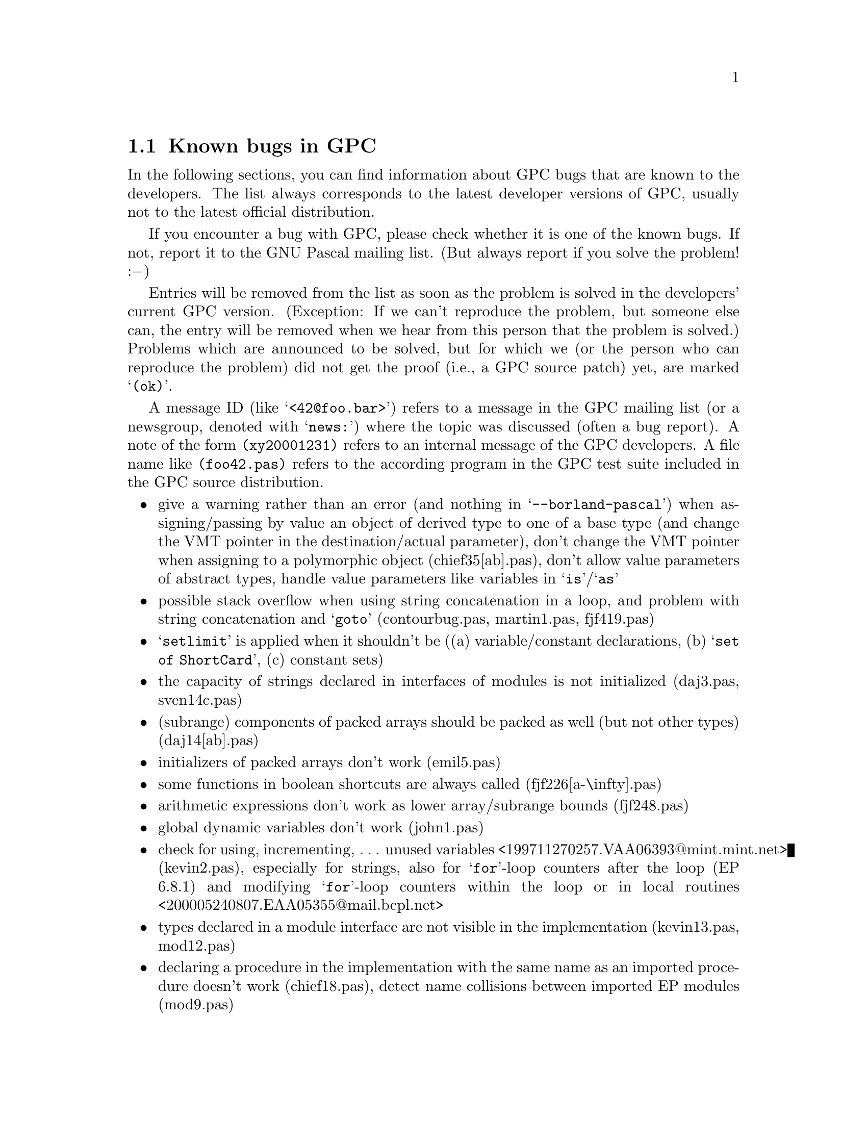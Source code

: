 @c Copyright (C) 1997-2002 Free Software Foundation, Inc.
@c For copying conditions, see the file gpc.texi.
@c This file is part of the GPC Manual.
@c
@c Author: Frank Heckenbach <frank@pascal.gnu.de>
@c
@c Last modification: 2002-05-10 (file up to date)

@c @@@@ This is only meant for the standalone version. But it cannot
@c be in a conditional, and the tools don't seem to mind a second
@c `@setfilename'.
@setfilename gpc-todo.info

@ifclear GPCMANUAL
@settitle The GNU Pascal To-Do List.
@setchapternewpage odd
@node Top
@chapter The GNU Pascal To-Do List.
@end ifclear

@ifset GPCMANUAL
@node To Do
@chapter The GNU Pascal To-Do List.
@end ifset

This is the To-Do list for the GNU Pascal Compiler.

@ifclear GPCMANUAL
Information about GPC as well as GPC itself for download can be
found on the @uref{http://www.gnu-pascal.de,GPC home page}.

This list is part of GNU Pascal.
Copyright (C) 1997-2002 Free Software Foundation, Inc.
@end ifclear

The GNU Pascal development team is constantly working on making GNU
Pascal more reliable and more comfortable. However, there are some
known bugs which will take some time to be fixed (any help
welcome!), and we do not want to hide them from you. You might also
be interested to know what features are planned to be implemented in
the future. This list is meant to keep track of the known bugs and
wanted features of GPC.

If you want to report a new bug or suggest a new feature, the best
way to do it is in the mailing list. This way, other GPC users can
provide additional ideas, perhaps work-arounds for bugs, and the GPC
maintainers can sooner start to think about how to solve the
problem. The GPC mailing list is @email{gpc@@gnu.de}. To subscribe,
send the command @samp{subscribe gpc your@@email.address} in the
body of a mail to @email{majordomo@@gnu.de} (the subject is
ignored). An archive of the mailing list can be found on
@uref{http://www.gnu-pascal.de/crystal/gpc/en/}.

The list changes every few days. The present version refers to the
current GPC snapshot, @value{GPCVersion}.

This list is part of the GNU Pascal Manual, included in GPC
distributions and snapshots. You can always browse the most current
version of the list on GPC's WWW page in HTML.
@ifset html
You can also download a stand-alone
@uref{gpc-todo.info,GNU Info (essentially ASCII) version of the list}
or the
@uref{gpc-todo.texi.gz,source in GNU Texinfo format (gzipped)}.
@end ifset
If you check the To-Do list regularly you can decide if and when to
try a new snapshort.

@menu
* Known Bugs::        Known bugs in GPC
* Planned Features::  Features planned for GPC
* Done::              Fixed bugs and implemented features
@end menu

@node Known Bugs
@section Known bugs in GPC

In the following sections, you can find information about GPC bugs
that are known to the developers. The list always corresponds to the
latest developer versions of GPC, usually not to the latest official
distribution.

If you encounter a bug with GPC, please check whether it is one of
the known bugs. If not, report it to the GNU Pascal mailing list.
(But always report if you solve the problem! :@minus{})

Entries will be removed from the list as soon as the problem is
solved in the developers' current GPC version. (Exception: If we
can't reproduce the problem, but someone else can, the entry will be
removed when we hear from this person that the problem is solved.)
Problems which are announced to be solved, but for which we (or the
person who can reproduce the problem) did not get the proof (i.e., a
GPC source patch) yet, are marked @samp{(ok)}.

A message ID (like @samp{<42@@foo.bar>}) refers to a message in the
GPC mailing list (or a newsgroup, denoted with @samp{news:}) where
the topic was discussed (often a bug report). A note of the form
@file{(xy20001231)} refers to an internal message of the GPC
developers. A file name like @file{(foo42.pas)} refers to the
according program in the GPC test suite included in the GPC source
distribution.

@itemize @bullet
@item give a warning rather than an error (and nothing in @samp{--borland-pascal}) when assigning/passing by value an object of derived type to one of a base type (and change the VMT pointer in the destination/actual parameter), don't change the VMT pointer when assigning to a polymorphic object (chief35[ab].pas), don't allow value parameters of abstract types, handle value parameters like variables in @samp{is}/@samp{as}
@item possible stack overflow when using string concatenation in a loop, and problem with string concatenation and @samp{goto} (contourbug.pas, martin1.pas, fjf419.pas)
@item @samp{setlimit} is applied when it shouldn't be ((a) variable/constant declarations, (b) @samp{set of ShortCard}, (c) constant sets)
@item the capacity of strings declared in interfaces of modules is not initialized (daj3.pas, sven14c.pas)
@item (subrange) components of packed arrays should be packed as well (but not other types) (daj14[ab].pas)
@item initializers of packed arrays don't work (emil5.pas)
@item some functions in boolean shortcuts are always called (fjf226[a-\infty].pas)
@item arithmetic expressions don't work as lower array/subrange bounds (fjf248.pas)
@item global dynamic variables don't work (john1.pas)
@item check for using, incrementing, @dots{} unused variables <199711270257.VAA06393@@mint.mint.net> (kevin2.pas), especially for strings, also for @samp{for}-loop counters after the loop (EP 6.8.1) and modifying @samp{for}-loop counters within the loop or in local routines <200005240807.EAA05355@@mail.bcpl.net>
@item types declared in a module interface are not visible in the implementation (kevin13.pas, mod12.pas)
@item declaring a procedure in the implementation with the same name as an imported procedure doesn't work (chief18.pas), detect name collisions between imported EP modules (mod9.pas)
@item packed array/record fields don't work in @samp{Read} etc. (tom5.pas)
@item dynamic sets don't work (->PPS)
@item there are some bugs with mathematical functions; GPC fails, for example, the Paranoia test
@item the compiler does not always recover well after a parse error <199911040915.KAA11168@@humulus.daimi.au.dk>
@item count of parameters in error messages should not include @samp{Self} in methods or internal parameters for conformant/open arrays <8F990E3D9A6FD1118F3B0000F81EA1D84985CE@@exchsa2.dsto.defence.gov.au>
@item bug on machines with strict alignment requirements <199906021618.MAA06228@@sten27.software.mitel.com>
@item forward referencing pointers generate debug info that appears as generic pointers; no information of @samp{with} statements is currently given to the debugger
@item check parameter names in repeated forward etc. declarations <20010321204051.A611@@plato>
@item check that all routines declared in an interface are implemented in the corresponding implementation
@item the warnings about uninitialized/unused variables don't work for strings, sets, etc.
@item Sparc with gcc-2.95.x: @samp{goto} jumping out of two procedure nesting levels doesn't work (GCC bug; fixed in 3.0.1) <200111170922.KAA09125@@goedel.fjf.gnu.de> (fjf558[op].pas) (-> @samp{Trap} unit)
@item AIX: @samp{ReturnAddress} doesn't work after use of dynmamic variables (GCC bug)
@item powerpc: @samp{--strength-reduce} doesn't work with @samp{for} loops (ok?)
@end itemize

@node Planned Features
@section Features planned for GPC

In the following sections, you can find informations about features
which have been suggested and/or discussed for inclusion into GPC,
usually in the GPC mailing list. The division into the sections and
the names of the sections may change when this seems useful. The
entries within each section are in no particular order.

Some of the entries may be a bit difficult to read. Double question
marks (@samp{??}) within the entries mean that it's not yet clear
how to do the thing. Triple question marks (@samp{???}) mean that
it's not clear whether to do it at all. ;@minus{})

@menu
* Planned - Strings::            String types
* Planned - Records/arrays::     Record and array types
* Planned - Files::              Files
* Planned - Other types::        Other types
* Planned - Units and modules::  Units and modules
* Planned - OOP::                Object oriented programming extensions
* Planned - Misc::               Miscellaneous GPC topics
* Planned - Utilities::          Useful utilities for GPC
@end menu

@node Planned - Strings
@subsection Planned features: Strings

@itemize @bullet
@item const/var @samp{AnyString} parameters and pointers (records internally, cf. gpc.pas) (GetCapacity; only for var parameters)
@item @samp{SetLength} for non-Pascal string types; use truncate-flag
@item make work on all string types: string functions from rts/gstrings.pas, Concat/+ (function with conformant array; Optimize @samp{s := s + ch}) (fh19971105)
@item new option @samp{--arrays-of-char-as-cstrings=@{none,zero-based,all@}} to allow assigning [zero-based] arrays of char to cstring variables (warning otherwise) (cstrini2.pas); make padding of those arrays in initialized variables and in assignments dependent on this switch (fh19970921) (fjf57.pas, ok) and if the length matches exactly, give a warning (fh19971013) (cstrassign.pas); pass those arrays as cstrings in read*, write*, str (P_*STRING; current length=-1 in two places); compile time warning (and treatment as non-zero-based) if it's not clear at compile time if a conformant array or schema is zero-based or not, and an operation depends on this in the zero-based state
@item Short strings (Length, Capacity) and switches (tc19980326.2,tc19980327); allow @samp{type x=string} (undiscriminated) when switch is set so that strings don't default to length 255 (fh19971113) (fjf97.pas, ok); don't add a #0 terminator when passing as a CString parameter (automatically use String2CString)
@item automatically convert CStrings to Strings?
@item general switch @samp{--bp-strings}
@item offer trimming string relations as functions
@item @samp{WriteStr}-like function
@item wide characters
@item open array/string parameters (@samp{$P}, @samp{$V} in BP; undocumented @samp{OpenString} identifier in BP)
@item variables of type undiscriminated schema/strings -> remove pointers to string constants; functions returning undiscriminated schemata (pg19980813.3)
@end itemize

@node Planned - Records/arrays
@subsection Planned features: Records/arrays

@itemize @bullet
@item array/record values/initializers: recognize indices and field names (sven4.pas), ISO structured constants (constdef.pas); variant records <C1256791.0021F002.00@@synln01.synstar.de>; allow omitting fields; fields in arbitrary order ???; index/field name optional; arrays: warning/error when too few fields are given; initialized schemata; <200106170346.f5H3ksj22229@@mail.bcpl.net>
@item initialized types in records/arrays (inirec[24].pas)
@item when applying @samp{New} to a variant record type with a selector given, only allocate the space necessary for the selected variant (varrec2.pas) ???
@item Oregon and Vax Pascal structured constants <80256540.005E7D08.00@@buffer1.quantel.com> ???
@item automatically detected upper array bounds in structured constants/intialized variables (-> PXSC)
@item simplify code generated to compute size of dynamical variables if no bitfields are involved
@item tagging feature for @samp{with} statements (Sun Pascal) (tom6.pas) <200012022215.eB2MFD614424@@wsinpa16.win.tue.nl>
@item transpose arrays (Fortran)? <news:918557$mke$1@@nnrp1.deja.com>
@end itemize

@node Planned - Files
@subsection Planned features: Files

@itemize @bullet
@item @samp{AnyFile} parameters and pointers
@item keep files in FDRList while they live, not only while they're open, so @samp{_p_fdrdone} can be applied to all of them
@item packed files (EP) ??
@item @samp{FormatString}: left/center/both(?) justification (ok in RTS, NEG_WIDTH_LEFT_MASK etc.); rounding (PXSC) ???
@item improve TFDDs (also for typed and untyped files) (OpenProc/CloseProc)
@item read/write operators ???
@item let @samp{Assign} call @samp{_p_initfdr} in @samp{--borland-pascal}
@end itemize

@node Planned - Other types
@subsection Planned features: Other types

@itemize @bullet
@item UCSD Pascal's @samp{Integer[n]} ??? BCD?
@item enum types with specified values ???; Inc, Pred, @dots{} ??
@item enum type extensions (syntax??)
@item check for dereferencing nil pointers
@item general subtypes ???
@item type cast operators ???
@item make @samp{SizeOf} work on specially declared untyped var and const parameters (@samp{AnyType}?)
@item sparse sets; sets of arbitrary types ?? ???
@item optimize set constructors even better ???
@item superfluous warning with sets and variable elements (fh19970928)
@item initalization and finalization code for arbitrary types (e.g. GMP types)
@item give an error rather than a warning when casting between types of different size in @{$X-@}
@item storage class qualifiers (@samp{external}, @samp{asmname}, @samp{static}, @samp{volatile}, @samp{attribute})
@item @samp{SELECTED_REAL_KIND} for real types (cf. Fortran, drf) ?? ???
@item resize schemata (cf. @samp{SetLength} in Delphi)
@item subranges with variable limits (couper[23].pas)
@end itemize

@node Planned - Units and modules
@subsection Planned features: Units and modules

@itemize @bullet
@item qualified identifiers <34508F33.4F685BD1@@keele.ac.uk> (also @samp{program_name.identifier}?) (problem module.id vs. record.field); also for operators; @samp{gpc} for built-in identifiers; duplicate identifiers in different units (fjf260[ab].pas); giving the same name to a routine in an interface and a local routine doesn't work (fjf240.pas); don't capitalize variable names in error messages and file name queries (store the casing of the first occurrence of an identifier) -> remove @samp{@{$no-debug-info@}}
@item @samp{external name}, @samp{asmname}, @dots{}; (-> BP, Delphi) ??, like @samp{$L} (fh19990325.2)
@item modules without implementation ??? (pmod1.pas)
@item @samp{asmname} for units
@item qualified import (mod10.pas)
@item inline functions in GPI files
@item unit inheritance (of a complete interface with one statement or selectively) <Pine.HPP.3.96.971105161603.28577A-100000@@tea.geophysik.tu-freiberg.de>, <199711061008.LAA25341@@agnes.dida.physik.uni-essen.de> ??; virtual procedures ???
@item allow accessing non-exported identifiers in the implementation of a module <Pine.BSI.3.96.971110210330.7570A-100000@@malasada.lava.net>
@item @samp{Initialization/Finalization} (Delphi: =@samp{to begin/end do}) (???) (only in @samp{--delphi}?)
@end itemize

@node Planned - OOP
@subsection Planned features: OOP

@itemize @bullet
@item init VMT in initialized variables (fjf445*.pas)
@item @samp{published}, @samp{public}, @samp{protected}, @samp{private} (scope limited to a unit in @samp{--borland-pascal}, and to the object type normally)
@item @samp{ProcVar := Obj.Method} @{$X+@}; method pointers (@samp{procedure/function of object}) (-> Delphi) ???
@item VMT link (global, local, new: set to 0 or @@VMT; destructor: reset to 0)
@item checks: @samp{@@Obj <> nil}, @samp{TypeOf (Obj) <> nil}, @samp{TypeOf (Obj)^.Size = -TypeOf (Obj)^.NegatedSize}; separate switches; function initialized (that does these 3 tests) ???
@item virtual constructors
@item @samp{@var{class} is @var{class}} (implemented in Pascal with @samp{Parent})
@item interfaces (cf. OOE, Java); @samp{@var{obj} is @var{interface}} (not so easy?) ???; variables of type pointer to more than one interface [and class] (also possible!)
@item allow method-implementation right after the declaration ???
@item friends ???
@item @samp{dynamic} (= @samp{virtual} ?)
@item @samp{class} (reference to an object type); allow classes and object types to inherit from each other; OOE; <01BD7A3A.6B187A20.prucha@@helicon.co.at>; obpascal.zip
@item @samp{New}: Delphi syntax; Dispose?? (automatically?; set references automatically to nil) (-> FPC)
@item @samp{--base-class=foo}, @samp{--base-object=bar} ???
@item properties <01BD7A3A.6B187A20.prucha@@helicon.co.at>, <16131.199805071354@@potter.cc.keele.ac.uk>
@item virtual constructors in interfaces (load)???
@item VMT problem with interfaces (my solution??? also with dynamic linking???)
@item VMTs (also for local classes (EP modules???)!) in GPI files, written to assembler file by main program; @samp{--cfiles=foo}: .s file with VMTs for C/assembler??? (also .h???)
@item method overloading ??? ??
@item class libraries (more or less TV compatible?/Free Vision/EFLIB) (streams as interface type?)
@item VMT: ClassID (64/128 bits?) default 0, error when duplicated, warning when 0 and inherited from class with <>0 ?, not allowed for abstract classes!; ClassName (also for abstract classes?); []; ProgrammerID, BaseClassID at beginning of unit (redeclarable?) ???
@item VMT: Children: list of pVMT
@item find class by ClassID/ClassName (implementable in Pascal with @samp{Child})
@item object constants, class variables (-> other name for @samp{VMT}); virtual/static
@item store in GPI: whether ClassID used, ClassName used, which classes are instantiated
@item @samp{asmname} for methods
@end itemize

@node Planned - Misc
@subsection Planned features: Misc

@itemize @bullet
@item read Booleans and enum types from files, write enum types to files; @samp{--[no-]read-range-checking} (also for subtypes of Char, Boolean and enum types!)
@item make it possible to declare routines as @samp{iocritical} and @samp{ignorable}
@item switch to warn about everything that could cause portability problems
@item document all compiler options and switches; make @samp{gpc --help} output all the options ???
@item libraries (static/shared; DLL) <Pine.HPP.3.96.971110183550.7996B-100000@@tea.geophysik.tu-freiberg.de>
@item smart linking
@item range <Pine.LNX.4.21.0012091605570.8168-100000@@rusty.russwhit.com>, overflow (right operand of mod <=0 is an error), nil pointer, string length, object VMT (pointer, negative size field), etc. checking <199911040915.KAA11168@@humulus.daimi.au.dk>; also for array slice access (miklos1.pas); check that strings converted to CStrings don't contain #0 characters; initialize strings (length field), pointers, ordinal values and reals(?) with invalid values if checking is on
@item overloading of unary operators
@item intel assembler syntax; BP BASM ???
@item function overloading (in units and static methods?? -- with different parameters, override or overload?); asmname?? (perhaps: first occurrence of a procedure with normal asmname (=> all non-overloaded procedures get normal asmnames)?); cf. Delphi methods without @samp{override}
@item and_else, or_then (names??); guarantee complete evaluation in @samp{@{$B+@}} mode
@item @samp{?:} (@samp{x := if c then bar else baz})
@item C operators (@samp{,}, @samp{=}, @samp{++}/@samp{--} (pre/post), @samp{+=}, @dots{}), as functions ?
@item @samp{for var: type = foo to bar do} ???
@item error/exception handling (Java,Delphi?) <01BD7A3A.6B187A20.prucha@@helicon.co.at> (tc20000623)
@item RTS checking (libgpc_g), switch?
@item simplify math functions <199708091006.MAA26576@@agnes.dida.physik.uni-essen.de>
@item variable number of arguments <32F9CFE7.5CB@@lmemw.ericsson.se> ?? ???
@item multithreading support ?? ???
@item @samp{--wirth-pascal} :@minus{})
@item PXSC standard @dots{} (@file{pxsc.zip}, @file{contrib/peter/pxsc}) (??)
@item Object Oriented Extensions (Technical Report) (??)
@item generic types (cf. OOE section C.1) (gentypes.pas) ???
@item default parameters (cf. OOE section C.4; Delphi 4?) (iniparm[12].pas)
@item Pascal++ standard @dots{} (??) ???
@item allow @samp{procedure foo; inline;}
@item compile time assertions ???
@item Ignore@{Value,Result@}/Discard and Swap for arbitrary types
@item make operators also available as functions
@item @samp{absolute} with automatic type detection; @samp{absolute} procedures (with automatic parameter detection) ???
@item Delphi features: CompToCurrency, CurrencyToComp, Slice, TypeInfo ???, dynamic arrays (tc19991012); Assert (tc20010225.2)
@item output column numbers in error messages ??
@item warn when @samp{and} and @samp{or} are combined without parentheses (-Wparentheses; on by default)
@item assembler blocks should be considered volatile by default ??? (fh19980829.4)
@end itemize

@node Planned - Utilities
@subsection Planned features: Utilities

@itemize @bullet
@item @samp{gp} make utility to replace automake; compile and link programs, but compile units without linking and without a warning that there is nothing to link; store GPC version numbers, platform and options in GPD files and re-compile automatically in @samp{--automake} mode when they don't match
@item C header to Pascal translator
@item gdb: Pascal types (sets, files, subranges, schemata, strings, @dots{})
@item @samp{indent}-like source code formatter for Pascal
@item AT&T <-> Intel assembler syntax converter ???
@end itemize

@node Done
@section Fixed bugs and implemented features

@menu
* Fixed Bugs::            Problems that have been solved
* Implemented Features::  Features that have been implemented
@end menu

@node Fixed Bugs
@subsection Problems that have been solved

This section lists the bugs fixed since 1st Oct 1997, together with
the date (YYYYMMDD) on which they were fixed, so you can check if
some bug has already been solved in a recent release or developer
version.

After the release of GPC 2.1, this section will be cleared and
contain the bugs fixed after that release.

@itemize @bullet
@item 20020425: packed array types declared in units do not behave correctly (martin3.pas)
@item 20020424: error when declaring a forward pointer to an overwritten type of name @samp{Word} (carel2*.pas)
@item 20020423: runtime error on @samp{EOLn} when text file does not end in newline (emil20.pas)
@item 20020423: error in debug entries generated for objects <8F990E3D9A6FD1118F3B0000F81EA1D84985D7@@exchsa2.dsto.defence.gov.au>
@item 20020410: HP/UX: @samp{unrecognizable insn} error in connection with conformant or const string parameters) <199809280741.JAA17719@@rug105.cs.rug.nl> (sietse1.pas), <Pine.SOL.4.10.9908051751550.23095-100000@@niflheim.rutgers.edu>, <396C3531.3A327722@@cs.rug.nl>
@item 20020410: a schema which contains another schema whose discriminant depends on the first schema's disciminant, while no part of the inner schema depends on its discriminant, is not initialized properly (emil19*.pas)
@item 20020410: differences of unsigned integer constants are treated as unsigned, even if their value is negative (emil18.pas)
@item 20020409: @samp{ParamStr} is not accepted as the first argument of @samp{ReadStr} and @samp{Val} (maur10a.pas)
@item 20020409: GPC accepts function results of string type as well as @samp{Re} and @samp{Im} as ``lvalues'' (fjf657*.pas, fjf658*.pas)
@item 20020409: string constants are not accepted as actual parameters for conformant arrays of @samp{Char} (fjf655*.pas)
@item 20020409: building GPC with @samp{-pipe} fails <200204081912.16296.georges@@its.caltech.edu>
@item 20020407: using a unit of the same name as one of the RTS's units (e.g., @samp{Files}) does not work (carel1.pas)
@item 20020401: @samp{file of record end} fails at runtime (emil1[56].pas)
@item 20020325: GPC crashes on invalid comparisons between arrays and string constants (fjf652.pas)
@item 20020323: @samp{Val} reads only one digit in some circumstances (fjf651b.pas)
@item 20020323: @samp{ReadStr} and @samp{Val} evaluate their first argument twice (fjf651[ab].pas)
@item 20020322: assigning/passing fixed strings (i.e., @samp{array @dots{} of Char}) to @samp{CStrings} doesn't work correctly (emil17.pas, fjf390[a-d].pas)
@item 20020322: GPC crashes on @samp{Page} without parameters (mike1.pas)
@item 20020318: missing type checking in @samp{><} (fjf649a.pas); @samp{><} can't be overloaded (fjf649b.pas)
@item 20020314: GPC crashes on @samp{packed array [@dots{}] of record end;} (emil14.pas)
@item 20020314: GPC accepts @samp{[packed] array @dots{} of Void} (emil13[a-c].pas) and @samp{[packed] file [@dots{}] of Void} (fjf648[a-d].pas)
@item 20020314: GPC segfaults on @samp{set of Void} (emil12.pas)
@item 20020308: calling a virtual method @samp{Size} doesn't work (maur9.pas)
@item 20020226: @samp{Re}, @samp{Im} and @samp{Arg} do not accept integer and real arguments (fjf641*.pas)
@item 20020224: arrays whose domain is an enum type (not a subrange) behave slightly wrong with initializers containing schemata (fjf638.pas)
@item 20020224: @samp{inline} and @samp{asmname} don't work together when compiling without optimization (maur3.pas)
@item 20020224: identifiers declared in a unit that have the same name as some object method are not visible (russell2.pas, fjf278.pas, fjf571.pas)
@item 20020223: some redeclaration errors are not strict enough (fjf565*.pas)
@item 20020222: the warnings about unused variables don't work for global variables (fjf632[ab].pas)
@item 20020222: the VMT of object variables is not initialized until a constructor is called (fjf631.pas)
@item 20020214: gcc-2.95.x (mostly): spurious warnings (with @samp{-Wall} and @samp{-O}) about uninitialized variables near @samp{case} statements
@item 20020214: @samp{Break} and @samp{Continue} don't work correctly in a @samp{for @dots{} in []} loop (i.e., iterating over a constant empty set) (forloop.pas)
@item 20020214: @samp{Low} and @samp{High} yield wrong results when applied to set constructors (fjf626.pas)
@item 20020211: GPC might crash in the presence of corrupt GPI files
@item 20020211: automake doesn't recompile programs/modules/units that depend indirectly on interfaces that were changed
@item 20020211: GPC might crash or produce wrong results when mismatching GPI files are used together, e.g. due to limitations of the automake mechanism (after fixing this bug, it aborts with a @samp{checksum mismatch} error message in this case)
@item 20020210: enumeration types do not always properly survive transport through two interfaces that depend on each other (miguel2.pas) or two interfaces of the same module (daj2.pas)
@item 20020209: constant declarations whose values contain RTS calls can give wrong results or lead to compiler crashes (emil11*.pas)
@item 20020208: @samp{SizeOf} does not work on uninitialized non-polymorphic objects (chief32.pas)
@item 20020208: the operators @samp{pow} and @samp{**} cannot be redefined (maur7.pas)
@item 20020208: schema components of array fields of schemata are not initialized correctly <3A93D0C0.8F5A8308@@zkm.de> (sven19[ab].pas)
@item 20020208: methods returning records, arrays or pointers (chief39*.pas) and functions without parameters returning arrays or pointers (fjf619*.pas, fjf299.pas) don't work correctly
@item 20020207: initializers of arrays of length 1 don't work (fjf320*.pas, fjf617.pas)
@item 20020207: declaring several @samp{absolute} variables at once doesn't work correctly (fjf616.pas)
@item 20020205: @samp{-pedantic} wrongly warns about standard routines such as @samp{WriteLn} (emil10.pas)
@item 20020203: GPC sometimes crashes with @samp{-g} <Pine.SGI.4.10.9903231101500.6691-100000@@pugh.bip.bham.ac.uk>
@item 20020202: don't allow assignments to and other modifications of schema discriminants (e.g., string's @samp{Capacity}) (fjf615*.pas)
@item 20020201: import and export of huge interfaces is very slow (quadratic time behaviour)
@item 20020201: bug with const parameters and derived object types (chief42.pas)
@item 20020128: @samp{const} object parameters don't accept actual parameters of derived object type (chief42.pas)
@item 20020125: complex @samp{ArcTan} yields inaccurate results in some cases (emil9.pas)
@item 20020124: @samp{protected} and untyped files don't work in procedural types (fjf601[a-d].pas)
@item 20020123: sizes of schema types containing variant records are computed wrong (fjf600.pas)
@item 20020122: too weak type checking in assignment and initialization of procedural variables (fjf598*.pas)
@item 20020122: pointer types pointing to themselves don't work (fjf244.pas)
@item 20020117: complex @samp{pow} yields wrong results with a negative exponent (emil8.pas)
@item 20020116: packed arrays of types of size 24, 40, 48, @dots{} bits are not really packed (fjf582.pas)
@item 20020115: inlining of functions which locally declare a subrange type etc. can cause GPC to crash, especially when debug info is generated (emil7.pas)
@item 20020114: assignments to packed array fields whose RHS involves the field itself don't work correctly (emil6.pas)
@item 20020112: complex @samp{Abs} overflows too early (maur8.pas)
@item 20020111: give an error rather than a warning when using @samp{Return} without a value in a function <3BEC86B3.85264A58@@alcatel.be>
@item 20020108: @samp{MinReal}, @samp{MaxReal} and @samp{EpsReal} don't work (emil4.pas)
@item 20020108: complex @samp{SqRt} aborts with the false error @samp{argument to `SqRt' is < 0} on some arguments close to the real line (emil3.pas)
@item 20011229: the @samp{DST} field of @samp{TimeStamp} contains wrong values (fjf580.pas)
@item 20011229: the test scripts don't work on systems that use @file{a.exe} instead of @file{a.out}, e.g. Cygwin
@item 20011229: Cygwin: @samp{LineBreak} should not contain a CR
@item 20011227: Intl: automatically link @samp{-lintl} when necessary
@item 20011227: @samp{Get} does not behave lazy, unlike @samp{Read} (emil2.pas)
@item 20011214: GPC accepts string capacities <= 0 (fjf579[a-c].pas)
@item 20011214: fatal range overflows in set constructors (couper8.pas, couper10.pas) <2C4F3FEF.20000809173117.FOO-13A6.frank@@g-n-u.de>
@item 20011214: missing type checking in set constructors (fjf57[67][a-l].pas)
@item 20011213: packed records of (e.g.) 16 bit wide subranges are not handled correctly is assignments (emil1.pas)
@item 20011202: packed records break when imported from units/module interfaces (martin2[ab].pas)
@item 20011201: spurious warning when setting a function return value via @samp{Str} (fjf575.pas)
@item 20011201: overflows in real constants are not detected at compile time (fjf573.pas)
@item 20011130: real numbers that are very slightly larger than a power of 10 are output incorrectly with @samp{Write} on some platforms (e.g., IA32) (ian7.pas)
@item 20011129: @samp{mod} yields a wrong result when the result should be 0 and the right operand is a signed type (fjf572a.pas)
@item 20011123: some comparisons on packed subranges don't work correctly (couper1.pas)
@item 20011122: two-unit bug with objects (adam2.pas) <Pine.GSO.4.30.0108011501180.14499-100000@@math>
@item 20011121: @samp{protected} parameters are not always respected; @samp{type of} must not preserve protectedness; sets constructed with @samp{type of} give a type mismatch; @samp{for} @dots{} @samp{in} a protected set parameter doesn't work; @samp{const} parameters of real or @samp{LongInt} type to procedural types don't work; @samp{const} set parameters don't work; set expressions don't always work as actual parameters (fjf383.pas, fjf447.pas, fjf569[a-w].pas)
@item 20011121: @samp{setlimit} doesn't work as a compiler directive (fjf215.pas)
@item 20011121: @samp{set of Integer (42)} doesn't work (fjf215.pas)
@item 20011121: GPC crashes on @samp{set of Real} (fjf568.pas)
@item 20011120: Alpha/OSF: @samp{mips-tfile} crashes when the source is read from standard input (fjf519[abe].pas)
@item 20011120: don't pass @samp{-x} options with @samp{--automake} (fjf567[ab].pas)
@item 20011119: 64 bit machines: reading @samp{MedCard} variables doesn't work (readg9.pas)
@item 20011119: 64 bit machines: set operations @samp{in}, @samp{Include}, @samp{Exclude} and some set constructors fail (mirsad[00-12].pas)
@item 20011119: @samp{shl} should use the longest possible result type when necessary (shl.pas)
@item 20011119: Alpha/OSF: compiling C files to be linked fails in @samp{mips-tfile}
@item 20011115: some more obscure cases of operator precedence and associativity are wrong (fjf566[a-m].pas)
@item 20011114: infinite compiler recursion when a unit uses itself (sven18[a-c].pas) <3A2275D8.F2DEA31A@@zkm.de>
@item 20011114: fixed string comparisons are wrong (takashi1.pas)
@item 20011114: GPC doesn't handle sets with negative lower bounds correctly (fjf563*.pas, couper11.pas, wnj.pas)
@item 20011111: enumeration types declared within a set or record type or variable or constant declaration or the case selector of a record within a unit are not visible in the main program (fjf211*.pas, fjf239[ab].pas)
@item 20011108: the test suite scripts don't work with non-GNU versions of @samp{sed} and @samp{awk}
@item 20011108: results of set operations are truncated to the left operand's range (especially noticeable when it is a constant set) (drf3[a-c].pas)
@item 20011108: GPC should not accept @samp{set of Integer} etc. (drf2[ab].pas, couper11.pas)
@item 20011108: GPC crashes on @samp{set of Integer} (couper11.pas)
@item 20011108: functions returning sets don't work (fjf554[a-x].pas, setret.pas, chief41.pas)
@item 20011107: too many parameters to @samp{New} are not checked (fjf553[bd].pas)
@item 20011107: @samp{New} of an untyped pointer should not be allowed (fjf553a.pas)
@item 20011107: GPC accepts reals as the bounds of subrange types (eike1[ab].pas)
@item 20011106: guarantee full evaluation in @samp{@{$B+@}} (fjf552[ab].pas)
@item 20011106: @samp{const} and @samp{protected} parameters are accepted as the second argument to @samp{Move}, @samp{MoveLeft} and @samp{MoveRight} (fjf550[a-f].pas)
@item 20011106: GPC doesn't allow Booleans and enum types for the 3rd parameter to @samp{FillChar} (BP allows this) (fjf549[ab].pas)
@item 20011103: type-checking for @samp{+} etc. is not strict enough (fjf277.pas, fjf309.pas, fjf399[ab].pas, fjf488xk.pas, fjf547[a-o].pas)
@item 20011103: for @samp{mod} with a negative operand, behave standard-conformant by default, but non-standard in @samp{--borland-pascal} and similar modes (fjf424[ac-e].pas)
@item 20011026: GPC searches compiled units first in the current directory rather than the @samp{unit-path} etc.
@item 20011025: @samp{UpCase} and @samp{LoCase} don't accept character constants (fjf544[ab].pas)
@item 20011025: MIPS: writing reals doesn't work (gcc bug with varargs) <Pine.SGI.4.10.9903240952350.12280-300000@@pugh.bip.bham.ac.uk>, <39DDC168.7CFFE872@@larc.nasa.gov>
@item 20011024: the second parameter of @samp{Insert} and the first parameter of @samp{Delete} must not be constant (fjf268[a-d].pas, fjf473[ab].pas)
@item 20011024: non-default integer types like @samp{MedInt} (and therefore @samp{SizeType} under DJGPP) are not accepted as the 4th parameter to @samp{BlockRead} and @samp{BlockWrite} (chief33.pas, fjf252.pas, fjf543[a-f].pas)
@item 20011024: @samp{Concat} with only one argument does not work (fjf542.pas)
@item 20011024: @samp{Trunc}, @samp{Round} and @samp{Polar} don't accept integer parameters where reals are expected (fjf229.pas, fjf303.pas, fjf541[ab].pas)
@item 20011023: @samp{@{$local@}} and @samp{@{$ifopt@}} don't work with dialect options (e.g., @samp{gnu-pascal}) (fjf535[a-d].pas, fjf536[a-k].pas)
@item 20011021: GPC allows multiple declarations of the same variable if they are of the same type (dave1.pas, fjf316.pas, fjf453.pas)
@item 20011021: const real parameters don't work (fjf227[ab].pas, fjf228[a-c].pas, fjf319.pas, fjf391[ab].pas, fjf530.pas)
@item 20011017: declaration blocks in the wrong order are not detected in @samp{--classic-pascal} (chuck1[a-c].pas)
@item 20011015: wrong type mismatches with @samp{const} and @samp{protected} parameters used as array indexes, as case selectors, in writing to typed files, in @samp{Include}, @samp{Exclude}, @samp{in}, in set assignments, or in file seeks (adam3[a-v].pas, chief31.pas)
@item 20011014: files and discriminants of schemata inside arrays whose index is an enumeration type are not initialized correctly (theo1[ab].pas)
@item 20011014: GPC wrongly allows @samp{<}, @samp{>}, @samp{<=} and @samp{>=} comparison of char, enum and boolean values with integers (fjf235[a-d].pas, fjf392.pas, fjf463.pas, fjf503.pas, fjf529.pas)
@item 20011014: missing constant range-checking in the upper bound of @samp{for} loops (chuck2.pas)
@item 20010818: @samp{BlockRead} and @samp{BlockWrite} can behave wrong when the actual third parameter is larger than @samp{Integer} (especially on big-endian systems) (fjf526a.pas)
@item 20010818: on systems where @samp{LongReal} has the same size as @samp{Real} (e.g., AIX), when writing them while @samp{field-width}s are given, the width for @samp{Real} is used instead of that for @samp{LongReal}
@item 20010818: in @samp{for} loops with pointer counters, the pointer is always incremented/decremented by 1 instead of the correct type size (fjf525[ad].pas)
@item 20010816: confusing error message when declaring a value parameter of file type (fjf521*.pas)
@item 20010808: AIX etc.: StrSignal: segfaults when given an invalid signal number (fjf522.pas)
@item 20010806: GetPasswordEntries: needs too much memory on systems with many users
@item 20010801: CRT (X11 on AIX etc.): segfaults when program is interrupted by SIGINT
@item 20010720: MD5: some bugs with macros, covered by the following bug on some platforms (md5test.pas)
@item 20010720: the preprocessor treats @samp{$} as part of identifiers on some platforms (e.g., Linux, DJGPP, @dots{}) (fjf520.pas)
@item 20010720: on the other platforms (e.g., AIX), @samp{#$fe} does not work at the beginning of a line (dosunixtest.pas)
@item 20010713: the GPC configuration and build process fails on systems without GNU @samp{grep}
@item 20010713: @samp{-x Pascal} or @samp{--language=Pascal} causes @samp{gpc: Internal GPC problem: internal option `--amtmpfile' not given} (fjf519*.pas)
@item 20010707: GPC crashes in the presence of old GPI files <3A2275D8.F2DEA31A@@zkm.de>
@item 20010704: integer parameters to built-in routines are not always converted to the right type (fjf349.pas)
@item 20010703: gcc-2.95: GPC should call @samp{ld} when @samp{collect2} is not available
@item 20010623: initializers of arrays with non-zero lower bounds contained within other structures are wrong (fjf247*.pas)
@item 20010619: Sparc: the preprocessor doesn't understand @samp{defined} (fjf266.pas,fjf238.pas,ian6.pas) <19990129132623.21658.qmail@@euler.stams.strath.ac.uk>
@item 20010604: @samp{Delete (s, 3, MaxInt)} segfaults (fjf509a.pas)
@item 20010603: directory names in the unit path etc. are converted to lower case <156QP6-03q-00@@ux.warez.linux.it>
@item 20010601: writing a typed file of a structured type by assignments to the file buffer and @samp{Put} doesn't work correctly (daj23.pas) <74323@@tcs01.demon.co.uk>
@item 20010529: multiple @samp{--uses} options don't work (fjf508b.pas)
@item 20010518: FreeBSD: @file{rts/rts.c} does not compile because headers are included in the wrong order <Pine.BSF.4.21.0105160236480.63226-200000@@hurricane.math.miami.edu>
@item 20010516: file operations cause small memory leaks
@item 20010501: some RTS functions that take string parameters don't accept @samp{Char} parameters (fjf488*.pas)
@item 20010421: when reading from text files, sometimes a spurious space character appears at a newline <000c01c0bb97$2e0c7cc0$b900a8c0@@gbtwireless.com>, <003101c0c9a9$773398a0$b900a8c0@@gbtwireless.com> (george1.pas)
@item 20010421: with @samp{--nested-comments} and @samp{-Wnested-comments}, the preprocessor mistakenly complains about nested comments, e.g., in @file{gpc.pas} (nicola3[ab].pas)
@item 20010420: GPC sometimes fails to link the runtime library <3A26A0D2.92344330@@ujf-grenoble.fr>, <01041920501700.00458@@hal>
@item 20010419: @samp{Halt} does not return the correct status to the calling process (adam1.pas)
@item 20010411: file variables aren't treated correctly when cross-building from a 32 bit system to a 64 bit system
@item 20010410: @samp{Reset} etc. don't accept @samp{''} (only @samp{'-'}) for stdin/stdout (fjf484*.pas)
@item 20010410: @samp{Reset} etc. on untyped files allow two buffer size parameters (fjf483.pas)
@item 20010409: writing real numbers very close to 0 causes the program to hang (lrbug2.pas) <000401c0bff6$7d07d820$46261bd4@@machine>
@item 20010409: @samp{ExecutablePath}: the result should be @samp{FExpand}ed
@item 20010325: when reading real numbers like @samp{1.03e+02} with @samp{ReadLn} etc., there is a slight avoidable rounding error (couper12.pas)
@item 20010315: Mac OS X: @samp{--dollars-in-identifiers} should not be the default
@item 20010210: CRT: programs can segfault when interrupted (SIGINT etc.) shortly after startup
@item 20010207: StringUtils: @samp{StringReadWord} fails if the last word is a single character long (steve1.pas) <01020711035902.13914@@klaatu>
@item 20010205: removed the @samp{LongReal2Str} work-around for the varargs problem on the MIPS
@item 20010121: Trap: nested traps don't work (trap2test.pas)
@item 20010120: false warning if a function result is an array and is assigned field by field
@item 20010120: don't require extended syntax for @samp{SetLength}
@item 20010112: GPC crashes with invalid forward type declarations (nicola[12].pas)
@item 20001223: point to the GPC mailing list instead of the GCC bug reporting facilities in compiler error messages
@item 20001223: don't call procedures functions in error messages etc. <200007230522.BAA05497@@strawberry.ncifcrf.gov>
@item 20001206: DJGPP (and possibly other platforms): FileNameMatch (and related functions): patterns starting with @samp{*} or @samp{?} should not match file names starting with @samp{.}
@item 20001118: Linux/Alpha: build-problems in rts/rta-va.c <14812.54955.265326.731526@@gargle.gargle.HOWL>
@item 20001107: bug with two-dimensional schema arrays (rudy1.pas)
@item 20001106: System: the return type of @samp{MemAvail} and @samp{MaxAvail} should be @samp{Cardinal} rather than @samp{Integer}
@item 20001025: FreeBSD: @samp{`T_RESADFLT' undeclared} (fixed by removing IllReservedAddress, IllPriviledgedInstruction, IllReservedOp which are not very useful and may not have been supported on any system, anyway)
@item 20000902: if reading from files etc. is interrupted by signals, this causes an I/O error
@item 20000717: GMP unit: doesn't work with version 3.x of the GMP library
@item 20000626: slight errors in debug line number information for assignment or procedure call statements
@item 20000606: CRT doesn't work with windows > 255 chars wide or high
@item 20000529: the installation does not work without the @samp{install} program installed <latimer@@phg.mc.vanderbilt.edu>
@item 20000521: very hard reproducible bug(s?) (fjf212.pas; fh19980828.3)
@item 20000520: fatal signal 6 when trying to write a GPI file into a non-writable directory
@item 20000516: Dos: PackTime/UnpackTime give wrong results on big-endian machines
@item 20000505: @samp{-I} options are forgotten after each @samp{include} directive (ian4.pas)
@item 20000505: @samp{div} also works as a real division (kevin14.pas)
@item 20000505: the arguments of long real functions are converted to a wrong type <9811112136.AA18086@@sunflower.agron.iastate.edu> (robert1[ab].pas)
@item 20000505: problem with rewrite on file of packed array of packed record (daj7.pas) <48378@@tcs01.demon.co.uk>
@item 20000505: @samp{Extend}ing a file previously @samp{Reset} without an intermediate @samp{Close} doesn't work correctly (daj13.pas) <48469@@tcs01.demon.co.uk>
@item 20000503: Sparc: division by reals (fjf237.pas, matt1.pas) or @samp{Round (real_constant)} (chaput1.pas) make the compiler crash <199911040915.KAA11168@@humulus.daimi.au.dk>
@item 20000503: division of complex numbers by reals doesn't work (maur4.pas)
@item 20000503: the Pascal main program does not get lineno stabs, so it is hard to debug it with GDB or RHIDE
@item 20000503: @samp{Val} doesn't recognize hex numbers with @samp{$} (chief37.pas)
@item 20000421: DosUnix: TranslateRedirections erroneously translates quoted redirections
@item 20000420: the compiler segfaults on @samp{--uses=foo,bar} (fjf101[ab].pas)
@item 20000420: @samp{--executable-file-name} doesn't work correctly with file names containing @samp{\}
@item 20000420: DJGPP: @samp{--automake} is more buggy than on other systems
@item 20000406: the preprocessor only understands C operators in @samp{@{$if@}} directives, not Pascal operators like @samp{not}, @samp{and}, @samp{or} (fjf423.pas)
@item 20000324: unit/module initialization and finalization code is executed in the wrong order (fjf185.pas)
@item 20000324: IRIX and AIX (and wherever else): unit/module initializers and finalizers are not executed
@item 20000323: mingw: environment variables are not accessible
@item 20000319: ignore text after @samp{$else} and @samp{$endif}, but warn if @samp{--pedantic} was given (fjf412[ab].pas)
@item 20000319: character constants of the form #42 are not handled correctly in complicated macro usage (fjf205.pas)
@item 20000308: @samp{attribute (const)} doesn't work
@item 20000226: during GPC build, the info files should be created in the source rather than the build directory, because they're included in source distributions
@item 20000221: global goto bug (goto4.pas, demos/parserdemo.pas) <3832137D.21C612FD@@ujf-grenoble.fr>, <199911040324.WAA19382@@kaylor.ncifcrf.gov>
@item 20000213: processing of initialized arrays takes quadratic time
@item 20000206: superfluous warning @samp{cast increases required alignment of target type} (tmp) (fjf398.pas)
@item 20000202: @samp{Close} should not be predefined in @samp{--extended-pascal} <199912112311.SAA25109@@mail.bcpl.net> (fjf393.pas)
@item 20000202: @samp{case} in the main program doesn't work correctly (e.g. pretty.pas) (tmp)
@item 20000202: insufficient type checking with subranges (fjf305.pas)
@item 20000202: gpc-lex must not seek back (fjf311.pas; @samp{-pipe} doesn't work correctly)
@item 20000202: Big-endian machines: some set operations don't work correctly (fjf329[ab].pas)
@item 20000202: gpc1 crashes when initializing a string with @samp{ParamStr (1)}
@item 20000202: for a binary operation with a signed and an unsigned integer operand, use a signed type for the result (fjf325.pas, fjf326.pas)
@item 20000201: a few BP compatibility routines in the Dos and WinDos units (e.g. @samp{GetDate}) don't accept parameters of type Word if it was redefined using @samp{-D__BP_TYPE_SIZES__}
@item 20000131: @samp{--uses} doesn't work in units
@item 20000124: @samp{gpc -B. -L. -v} should not try to link
@item 19991221: reference string parameters to RTS functions break after declaring a procedural variable with a value string parameter (fontana1.pas)
@item 19991107: CRT, CRTDemo: improved behaviour in response to screen size changes
@item 19990913: Sparc: @samp{downto} loops with variables of size 1 bit don't work (fjf374.pas)
@item 19990905: GetCPUTime can't measure long CPU times reliably on some systems (e.g. Solaris)
@item 19990804: the variable @samp{Environment} can be made invalid by PutEnv (e.g. on DJGPP), assignments to it are not allowed (e.g. glibc), and some other problems with environment variables (fjf371.pas)
@item 19990802: GPM files are not stored in the unit-destination-path
@item 19990725: opened files can't be erased
@item 19990720: real constants of the form @samp{0.5E+00} are not interpreted correctly (rick1.pas)
@item 19990712: function results of a string type declared in another unit are not correctly converted to CStrings (fjf302.pas)
@item 19990623: type error with schemata containing strings (fjf189.pas)
@item 19990623: integer shifts should not alter the sign (fjf84[ab].pas, fjf355@{,a@}.pas)
@item 19990622: computed constants that don't fit into a LongestInt don't work (fjf41.pas,fjf88.pas)
@item 19990619: routines with const parameters don't work in procedural parameters (chief26.pas)
@item 19990618: two-unit bugs (baby2.pas, sam12.pas, maur6.pas)
@item 19990618: the construct @samp{^f_oo} is misinterpreted as a Borland-style char constant (fjf350.pas)
@item 19990618: conformant array bounds of enum types don't work <C1256784.0026BE34.00@@synln01.synstar.de> (pd2.pas)
@item 19990618: enum variables cannot be used in a @samp{for var in} statement <C1256784.0027179B.00@@synln01.synstar.de> (pd1.pas)
@item 19990609: superfluous warning when @samp{return}ing a char constant from a function returning a char (fjf249.pas,fjf351.pas)
@item 19990601: the Graph and CRT units cannot be used together (requires PDCurses update compiled with -DLIBBCC)
@item 19990512: Rewrite/Extend with a filename parameter don't check for the existence of the file (fjf348.pas)
@item 19990504: DJGPP: @samp{FExpand}ing @samp{x:} and @samp{x:\..} can give strange results
@item 19990428: IOSelect doesn't work with the X11 version of CRT (fix includes PDCurses patch)
@item 19990412: bug with goto and local variables of non-constant size (berend3.pas) <004001be4bc2$24bfc9c0$0321a8c0@@bmach.nederware.nl>
@item 19990411: EGCS: new errors (tom4.pas); new errors with @samp{-g -O3} (forvars1.pas)
@item 19990411: EGCS: @samp{New}ing a @samp{File} pointer doesn't work (chief30.pas)
@item 19990410: missing range checking in @samp{#42} char constants (fjf332.pas)
@item 19990403: Dos-like systems: Dos: FindFirst/FindNext file name matching should be case-insensitive <3705B550.B1AA360E@@ujf-grenoble.fr>
@item 19990313: Solaris 2.7 (and perhaps other systems): FExpand doesn't work correctly with an empty directory name
@item 19990308: don't turn the lower index of an array slice access to 1 (except for strings in @samp{--extended-pascal}) (fjf340[a-d].pas)
@item 19990304: BlockRead and BlockWrite don't check if the file is open for reading/writing (fjf339.pas)
@item 19990225: @samp{Copy} and some other built-in routines don't check the number of arguments (fjf333.pas)
@item 19990223: DJGPP (and other systems without sinl() etc. in libm): long real Sin etc. produce linking errors <36D3063C.4D14F73C@@cicc.unam.mx> (maur5.pas)
@item 19990222: @samp{Null} is not accepted as an open or conformant array parameter
@item 19990219: @samp{Break} and @samp{Continue} with case statements are handled like in C, not like in BP <368563CE.F7F2D31C@@mundivia.es> (fjf287[ab].pas)
@item 19990204: pointers to @samp{file} don't work (chief28.pas)
@item 19990203: the order of objects/libraries in a @samp{@{$L@}} directive is reversed
@item 19990203: cardinals are not converted correctly in some expressions (fjf324.pas)
@item 19990203: @samp{Length} should return integer, not cardinal (fjf323.pas) (tmp)
@item 19990202: using undefined strings can cause segfaults at runtime (fjf322.pas)
@item 19990202: chars are not accepted as value/const string parameters to @samp{Insert} (fjf254.pas)
@item 19990202: DJGPP: CRT: ReadKey returns #10, not #13, for the enter key when CheckBreak is True
@item 19990201: FreeBSD: @samp{StatFS} in the RTS doesn't compile <003001be4b65$1b0b2d50$0321a8c0@@bmach.nederware.nl>
@item 19990130: @samp{ForceExtension} doesn't handle empty wanted extensions or directory names with ExtSeparators in them
@item 19990129: @samp{RemoveDirSeparator} erroneously removes the root directory slash
@item 19990129: CRT with ncurses: @samp{Read[ln]} returns endless empty lines after the first line entered
@item 19990129: Bind should remove trailing @samp{DirSeparators} from the file name (-> FSplit and some other functions don't work always/on all systems)
@item 19990128: Big-endian machines: CRT: the declaration of @samp{TWindowXY} is wrong
@item 19990127: automake and autolink can't use units without source (fh19990124.2)
@item 19990127: let ExpandEnvironment, FileNameMatch and HasWildCards (formerly in GPCUtil, now in the RTS) handle @samp{\} quotations (except under Dos systems, of course)
@item 19990126: Extend/Append can cause segfaults under more or less strange circumstances
@item 19990126: the (non-trimming) @samp{>} and @samp{<=} string operators are mixed up (chief27.pas)
@item 19990123: CRT: let CRT_Done be called before runtime errors so the error messages are not overwritten by closing curses
@item 19990122: reading from TTYs/pipes doesn't handle #0's correctly (fjf318[ab].pas)
@item 19990122: some superfluous warnings in @samp{--borland-pascal} mode
@item 19990116: the compiler should abort if a C compilation fails (link8.pas)
@item 19990116: const parameters of schema type should be passed by reference, not by value (fjf315[ab].pas)
@item 19990115: problems treating @samp{string} as @samp{string(255)} in connection with procedural parameters (fjf241.pas)
@item 19990115: ignore @samp{--executable-file-name}, @samp{--executable-path}, @samp{--unit-destination-path} etc. when @samp{-S}, @samp{-c}, @dots{} is given
@item 19990112: Solaris (and other big-endian machines): writing chars doesn't work (fjf314.pas)
@item 19990110: DJGPP: when @{$executable-file-name@} is given, stubify doesn't get the correct file name, so no .exe is created
@item 19990109: linking errors with automake when a unit is not recompiled (fh19971015), <ABcLeYr887@@e00827.vno.lt> (marius2[ab].pas)
@item 19990109: choose a unique temporary file name for the (former) .gpc files so that concurrent compilations don't conflict
@item 19990109: empty .gpc files before usage
@item 19990109: automake doesn't handle @samp{uses} in implementation part of a unit (fjf200@{,c@}.pas)
@item 19990109: @samp{$L} in units doesn't always work without @samp{--autobuild} (link1[a-c].pas, link5[ab].pas)
@item 19990106: when compiling without automake and a needed unit is not found, compilation should abort immediately
@item 19990102: @samp{$L} at the beginning of a source file makes the compiler crash (link6.pas)
@item 19981230: an integer subrange type is destroyed when a subrange of another type of the same size is being used as an array index (ross1.pas)
@item 19981230: arguments to @samp{Dispose} are evaluated twice <36730596.81CC880C@@mundivia.es> (miguel1.pas)
@item 19981230: the result of @samp{Copy} can't be passed to @samp{Val} (fjf306.pas) (tmp)
@item 19981228: fatal signal 6 when trying to write a GPI file into a non-writable directory
@item 19981227: autobuild doesn't recompile C files if the object file exists already
@item 19981227: passing a CString result of a function with parameters to a string parameters works, although it shouldn't, at least not without conversion (fjf242.pas)
@item 19981227: procedural variables should not be dereferenced when passed as an untyped parameter (fjf261.pas)
@item 19981227: integers can be passed for string parameters (fjf253.pas)
@item 19981227: for loops with counters of type subranges of char don't work correctly (chars2.pas) (tmp)
@item 19981220: missing type checking in @samp{absolute} (fjf300.pas)
@item 19981219: don't pass Pascal specific options (e.g. @samp{--automake}) to gcc1, but do pass the other ones (fjf203.pas)
@item 19981217: @samp{Polar} doesn't accept integer constants (fjf303.pas)
@item 19981212: DJGPP: fflush() clobbers the file position which causes some problems with GPC's file handling
@item 19981211: procedural variables are always passed by value <ABcLeYr887@@e00827.vno.lt> (marius1.pas)
@item 19981208: the preprocessor gets confused by two Pascal comments in sequence in an unusual situation <199812081112.LAA25879@@stams.strath.ac.uk> (ian2.pas)
@item 19981207: set addition doesn't work correctly (ian1.pas)
@item 19981207: bug in set addition (fjf262.pas)
@item 19981207: some set operations don't work with optimization (fjf196.pas)
@item 19981207: comparing sets doesn't always work (chris5.pas)
@item 19981207: the automake mechanism doesn't always work properly to compile the Pascal parts of the RTS
@item 19981206: the result of built-in string functions can be passed as var (fjf298[a-\infty].pas)
@item 19981206: bugs on machines with strict alignment requirements (chris4.pas, confarr5.pas, pack@{4,5,6,10,11,12@}.pas)
@item 19981205: truncate strings in @samp{Copy} (fjf40b.pas)
@item 19981205: CString2String doesn't work correctly with CStrings of length > 4 (fjf295.pas,fjf297[a-c].pas) (tmp)
@item 19981202: another instance of the two-unit problem (fjf294[ab].pas) (tmp)
@item 19981202: GCC2: typed constants don't work with @samp{-g -O3} (fjf36.pas)
@item 19981202: don't allow files or structures containing files to be assigned via @samp{:=} or returned from a function (john2[a-d].pas)
@item 19981202: only 1 parameter is accepted for C functions with varargs <3.0.6.32.19981110215411.007bb100@@vegasnet.net> (ken1.pas)
@item 19981130: autobuild should recompile a unit only once, even if it is used from multiple places
@item 19981129: some invalid preprocessor directives cause infinite error messages (dollars.pas)
@item 19981129: storage class qualifiers don't work with typed constants and initialized variables (fjf245@{,a@}.pas)
@item 19981129: operator declarations with var parameters or const parameters of record type make the compiler crash (fjf232[a-c].pas)
@item 19981129: missing type checking with const parameters of record type (fjf231.pas)
@item 19981129: cyclic @samp{uses} don't work (jesper5.pas)
@item 19981129: using a named subrange type as an array index spoils the range (sam11.pas)
@item 19981119: enum types with 128 or more elements don't work (sam9.pas)
@item 19981118: missing type checking with value string parameters (fjf291.pas)
@item 19981118: superfluous warning with constant sets and unsigned variables (fjf290.pas)
@item 19981118: missing type checking of method function results against string parameters (fjf289.pas)
@item 19981118: gpc segfaults after the declaration of @samp{array [Char] of Boolean} (fjf288.pas)
@item 19981118: increase every object's alignment to the maximum in order to prevent alignment warnings with child types (fjf286.pas)
@item 19981118: schemata in variant records are not initialized correctly in some situations (fjf272.pas)
@item 19981118: another Low/High bug (fjf269.pas)
@item 19981118: another string parameter bug (cstrpar3.pas)
@item 19981118: gpc segfaults on @samp{operator +;}
@item 19981116: subranges that occur in packed records can't be passed by reference <802566BB.0043115A.00@@buffer1.HQ.quantel> (sam8.pas)
@item 19981116: val doesn't handle empty strings correctly (fjf292.pas)
@item 19981104: @samp{--ignore-function-results} doesn't work with string return values (fjf282.pas)
@item 19981104: gpc1 segfaults on a strange schema usage (fjf275.pas)
@item 19981104: const void parameters don't work (fjf274.pas)
@item 19981104: external variables shouldn't be initialized again (fjf273.pas)
@item 19981104: missing type checking with High applied to arrays indexed by enumeration types (fjf271.pas)
@item 19981104: indexing an @samp{array [False .. True] @dots{}} doesn't work (fjf270.pas)
@item 19981104: don't initialize schemata and files when using GetMem as a procedure (baby.pas)
@item 19981020: string return values of object methods are not initialized (fjf281.pas) (tmp)
@item 19981020: severe bug with CString2String in a case statement (fjf279.pas)
@item 19980920: pass the correct specs to gcc1 (e.g. -D__i386__ on an IA32) (predef.pas)
@item 19980918: @samp{--executable-file-name} doesn't work with program names like @samp{magic}, @samp{format}, and prefixes of them (magic.pas)
@item 19980830: DJGPP: GPC crashes if the DJGPP variable is set incorrectly <ABfsDYraQI@@e00827.vno.lt>
@item 19980830: DJGPP: @samp{JDIR} problem
@item 19980830: make the To-Do list, __GPC_RELEASE__ and GPC archive file names y2k safe
@item 19980830: check conditions that are always true/false also for Cardinal (fjf225.pas)
@item 19980830: superfluous warning with ParamStr(ByteVar) (fjf224.pas)
@item 19980830: variables initialized by a function call don't work (fjf210.pas)
@item 19980830: the preprocessor can't handle @samp{elif} (fjf236.pas)
@item 19980826: type checking bug with ^Longint (fjf223.pas)
@item 19980822: EGCS: new errors with @samp{-g -O3} (objects.pas, retval.pas, testounit.pas)
@item 19980822: CString2String evaluates its argument mutiple times (fjf208.pas)
@item 19980822: give an error rather than a warning when passing/assigning incompatible pointer types (fjf201[a-h].pas)
@item 19980822: @{$executable-file-name@} doesn't work without @samp{program foo} (results in a.out) (fjf51.pas)
@item 19980822: array ranges are not checked in schemata (schema4.pas)
@item 19980816: file buffers of files open for writing can't be read from (fjf220.pas) (tmp)
@item 19980802: extend/append should only work for text files in @samp{--borland-pascal} (fjf202.pas)
@item 19980802: type casts into @samp{file} don't work (fjf207.pas)
@item 19980729: define @samp{__NEED_ALIGNMENT__} when needed
@item 19980729: incorrect cyclic @samp{uses} are not recognized properly (fjf161.pas,fjf161u.pas,fjf162.pas)
@item 19980729: new does not work with an object pointer variable and constructor given (fjf155.pas)
@item 19980729: @samp{_p_binding()} must only be called for files (fjf153.pas)
@item 19980729: fatal signal 6 when confusing a schema type witha schema variable (fjf151.pas)
@item 19980729: constant char arrays with boolean index range can't be declared like strings (fjf150.pas)
@item 19980729: multi-dimensional packed arrays are packed only in the outermost dimension (fjf149.pas)
@item 19980729: missing type checking of boolean array indices (fjf124a.pas)
@item 19980729: @samp{virtual memory exceeded} with some sequences of automake options and an 8-char long program file name (fjf199aa.pas) (tmp)
@item 19980729: defining a type equals to text doesn't work in a unit (fjf198.pas)
@item 19980729: array slice access to CStrings doesn't work (fjf188.pas)
@item 19980729: gpc crashes when trying to pass a const string parameter to a value string parameter (fjf182.pas) (tmp)
@item 19980729: false warning when using @samp{forward} in the implementation part of a unit (fjf177.pas)
@item 19980729: initialized variables in statement part don't work (fjf176.pas)
@item 19980729: initialized records with no fields given (@samp{()}) don't work (fjf175.pas)
@item 19980729: returning a string constant with @samp{return} doesn't work (fjf174@{,a@}.pas)
@item 19980729: initialized string arrays, indexed with an enumeration type, don't work (fjf172.pas)
@item 19980729: initialized variables of simple (no record or array) schema types does not work (fjf171.pas)
@item 19980729: in some cases, a value type casting is done instead of a variable type casting for lvalues (fjf170.pas)
@item 19980729: problems treating @samp{string} as @samp{string(255)} in some cases (chief25a.pas)
@item 19980728: Bug with SeekWrite (russell1.pas)
@item 19980722: declaring an asmname for procedures in the implementation of a unit/module doesn't work
@item 19980722: schema, pointer and record types do not properly survive transport through two interfaces (fjf164.pas,orland1.pas,fjf178.pas) <Pine.3.89.9805202229.A26897-e400000@@bc.seflin.org.>, <Pine.3.89.9805211812.B6540-9200000@@bc.seflin.org.>
@item 19980722: DJGPP: Segfault while compiling a program which uses a unit with a long interface <3537FE98.A4417284@@ujf-grenoble.fr>
@item 19980722: GPC's preprocessor outputs too many empty lines when removing text between @{$ifdef@} @dots{} @{$endif@} (fh19971115), <ABcLeYr887@@e00827.vno.lt>
@item 19980722: missing file mkstemp with GCC2
@item 19980722: set constants are not accepted for const set parameters (chief21.pas)
@item 19980722: With dynamic variables whose discriminant is initialized with a function call, the function is called twice (john1a.pas)
@item 19980722: set constants don't work in units (fjf195.pas)
@item 19980722: CString2String doesn't work on nil (fjf191@{,b@}.pas) (tmp)
@item 19980722: filename argument to reset is not handled properly (fjf186.pas,fjf187.pas)
@item 19980722: bug with string parameters (fjf184.pas) (tmp?)
@item 19980722: preprocessor bug with unterminated strings constants in undef-ed parts (fjf183.pas)
@item 19980722: High/Low don't work with schema-arrays and strings (fjf181@{,a@}.pas) (tmp)
@item 19980722: when assigning a string to a CString, no #0 is appended (fjf180.pas) (tmp)
@item 19980722: bug with converting big integer constants to reals (fjf179.pas) (tmp?)
@item 19980722: substrings of string constants give strange results (fjf168.pas)
@item 19980722: initialized strings with a #0 in them are cut after the #0 (fjf168.pas)
@item 19980722: operations should be promoted to the bigger operand's size (fjf167a.pas,fjf167b.pas)
@item 19980722: the last parameter of BlockRead and BlockWrite is not type checked (fjf163.pas)
@item 19980722: schema discriminants are not assigned in @samp{New} (fjf152.pas)
@item 19980722: strings within a schema type are not recognized in read/write (fjf148.pas)
@item 19980722: exit doesn't work in main program in some situations (fjf147.pas)
@item 19980722: @samp{--executable-file-name} has problems with 8+3 character long file names (fjf141aa.pas)
@item 19980722: strange error message at strange position (fh19980121:fjf140.pas)
@item 19980722: var parameters of type untyped file don't work (fjf138.pas)
@item 19980722: reset, rewrite, extend on untyped files should require a size parameter (except in @samp{--borland-pascal}; there: default to 128 and give a warning) (fjf136.pas,fjf137.pas)
@item 19980722: reset, rewrite, extend on untyped files don't allow a size parameter when given a file name, too (fjf126.pas)
@item 19980722: array with two dimensions, indexed by booleans, doesn't work (fjf124.pas)
@item 19980722: wrong comparison of byte with integer (fh19971130.2:fjf118.pas)
@item 19980722: don't allow @samp{type y(b:integer)=array[1..b] of integer;x=y;} in @samp{--extended-pascal} (fjf115a.pas)
@item 19980722: schema types that are no records or arrays (fh19971124:fjf114.pas,fjf114a.pas)
@item 19980722: don't allow writing strings to a file of char (fh19971130:fjf111.pas)
@item 19980722: constants can't be written to typed files (fjf110.pas)
@item 19980722: no constant range checking in FillChar (fh19971124) (fjf102.pas)
@item 19980722: ReadStr doesn't work with bit fields (fjf37a.pas) (tmp?)
@item 19980722: bug with constants and parameters of function type (knuth1a.pas)
@item 19980715: assigning string constant pointers to string pointer variables doesn't work (fjf194@{,a,b,c@}.pas)
@item 19980715: file variables should be automatically bindable without @samp{--extended-pascal} (fjf193@{,a,b@}.pas)
@item 19980715: empty string constants don't work (fjf192.pas)
@item 19980715: superfluous warning when automatically adding the #0 terminator to const strings (fjf190.pas)
@item 19980630: System: The declaration @samp{Integer = Integer (16)} should come before @samp{pInteger = ^Integer}, and similarly for other declarations
@item 19980630: System: remove built-in procedures Seek and RunError
@item 19980629: an object type cannot be called @samp{Time} <359458B1.9EC44A39@@ujf-grenoble.fr>
@item 19980629: superfluous warnings @samp{no previous prototype for __init_unitname} in Pascal parts of the RTS when making GPC
@item 19980629: gpc does not return an error status after a used unit does not exist (neither as source nor precompiled) or when auto-making a unit failed
@item 19980629: fixed size strings are not accepted for const string parameters (fixstr1.pas)
@item 19980629: superfluous warnings when initializing CStrings with a string constant and when assigning a string to a CString (fjf176.pas)
@item 19980611: writing to files via @samp{filevar^} doesn't always work (fjf173.pas)
@item 19980531: allow resetting a file that was opened with rewrite, don't close it temporarily <199710081754.KAA17185@@gnarly.swdc.stratus.com>
@item 19980523: EMX (dos?,os/2!): randomize doesn't work
@item 19980521: automake doesn't work on djgpp in gpc980401 <352539F3.92DE9585@@ujf-grenoble.fr>
@item 19980520: strings are passed to Insert and Delete by value rather than by reference after the declaration of a procedure with a value string parameter (fjf166.pas)
@item 19980520: name space conflict with strcmp and other functions (chief24.pas)
@item 19980520: System: set ExitProc to nil before calling
@item 19980520: System: remove built-in procedures fillchar, move, assign, paramcount, paramstr, insert, delete, pos, copy, str, val, int, frac, binfile stuff
@item 19980520: GPCTypes: type declarations (esp. string=bpstring) should rather be in system
@item 19980520: GPCTypes: use the modern integer type declarations; Integer,Word 16 bit;comp 64 bit with _Borland_16_Bit_
@item 19980520: Dos: include a dummy @samp{SwapVectors} procedure
@item 19980512: don't pre-read the buffer in typed files after read (fjf104.pas)
@item 19980512: @samp{Seek} and @samp{SeekRead} etc. do not yet work in all situations (fjf95b.pas)
@item 19980416: non-text files opened with reset are not writable (fjf157.pas)
@item 19980416: position for writing into a file opened with reset is wrong by one record (fjf157.pas,fjf158.pas,fjf159.pas,fjf160.pas)
@item 19980410: @samp{EOF} doesn't work with untyped files in djgpp (tc19980324)
@item 19980410: Dos line endings are not handled correctly in @samp{ReadLn}
@item 19980405: reading chars from text files doesn't work (fjf131.pas) (tmp)
@item 19980405: @samp{--borland-pascal}: superfluous warnings @samp{compiler directives @dots{} incompatible} for @samp{@{$define@}}, @samp{@{$if[n]def@}}, @samp{@{$b+/-@}}, @samp{@{$x+/-@}}
@item 19980405: make parameter to @samp{GetFile} @samp{const}, not @samp{var}
@item 19980405: read/write don't work with a text file as the only argument (fjf132.pas)
@item 19980405: randomized automake (fh19971015)
@item 19980405: chars are not accepted for const string parameters (chief22.pas)
@item 19980405: @samp{xor} doesn't work with booleans (fjf154.pas)
@item 19980405: const parameters of undiscriminated schema type don't work (fjf144.pas)
@item 19980405: don't accept object methods that were not declared with the object type (fjf143.pas)
@item 19980405: GPC barfs on type checking with Boolean values in @samp{case} statements <199801171504.QAA13384@@agnes.dida.physik.uni-essen.de>
@item 19980405: Nested packed conformant arrays do not yet work in all cases <199801171504.QAA13384@@agnes.dida.physik.uni-essen.de>
@item 19980405: Inside @samp{New}, all methods of an object become visible and may cause name clashes <199801171504.QAA13384@@agnes.dida.physik.uni-essen.de>
@item 19980405: string value parameters don't work (fjf125.pas), <199802022303.SAA20015@@mint.mint.net>
@item 19980405: pack and unpack don't work with conformant arrays
@item 19980405: checking of string var parameters is not strict enough (fh19971213:fjf123.pas)
@item 19980405: check for division by zero in constants at compile time (fh19971201:fjf121.pas)
@item 19980405: missing type checking of different integer types in var parameters (fh19971130:fjf109.pas)
@item 19980405: variable type casting of @samp{^Integer} into @samp{Pointer} for passing as var parameter doesn't work (fh19971130:fjf108.pas)
@item 19980405: GPC crashes when writing an array of char to a file of char <199711262349.SAA17009@@mint.mint.net> (kevin3.pas)
@item 19980405: type casts of integer constants to @samp{[Long]Real} don't work (fh19971124) (fjf113.pas)
@item 19980405: don't allow @samp{Dec(Length(S), Count)} (fjf117.pas), @samp{S[0]} (fjf116.pas) <199711181231.NAA14069@@helena.mi.uni-erlangen.de> (2*fh19971124)
@item 19980405: produce an error instead of warning for constants out of range (fh19971124) (fjf103.pas)
@item 19980405: EMX: @samp{Extend} doesn't work <199803090440.XAA08386@@mint.mint.net>
@item 19980405: @samp{Read[ln]}: make INT_READ_HEX_MASK the default in @samp{--borland-pascal}; @samp{Write[ln]}: REAL_CAPITAL_EXP_MASK (capexp.pas), make it the default in @samp{--borland-pascal}
@item 19980401: fatal signal 11 with assignment to function method return value with a local type declaration (fjf142.pas)
@item 19980220: @samp{ReadStr} causes an error when reading strings and source is empty
@item 19980215: @samp{Seek} doesn't work with block devices
@item 19980215: @samp{Seek} doesn't work with untyped files
@item 19980209: treat nil CStrings as empty in write
@item 19980120: @samp{Overlay} is not a reserved word in BP
@item 19980113: bit fields don't work in read (bitfields.pas)
@item 19980112: @samp{Int} and @samp{Frac} don't work on constants <199801091201.HAA06756@@mint.mint.net> (fjf74.pas) (tmp)
@item 19980106: when reading strings from text files, the capacity is too big by 1 (fjf133.pas)
@item 19971230: read doesn't work with packed arrays of char <199712300500.AAA30736@@mint.mint.net>
@item 19971229: don't allow @samp{4 .. 1} <199711270257.VAA06393@@mint.mint.net> (subrw2.pas)
@item 19971229: too strict type checking with conformant arrays of char (confarr4.pas)
@item 19971229: too strict type checking in @samp{case} statement with chars (chars2.pas)
@item 19971216: don't pre-read the buffer in files (fjf120.pas) <199712051906.UAA00483@@agnes.dida.physik.uni-essen.de>
@item 19971215: use @samp{LongReal} for long real constants (fh19971105) (fjf77.pas)
@item 19971215: file and string variables declared in the statement part are not initialized (fh19971130:fjf106.pas,fjf107.pas)
@item 19971215: too strict type checking with Seek (kevin4.pas)
@item 19971215: segfault with for loop in init code of a unit (bpcompat1.0:system.pas),(fh19971005) (maur1.pas)
@item 19971130: move whole words and take care of alignment when necessary in MoveLeft, MoveRight (moves2.pas) (moves3.pas)
@item 19971130: @samp{Seek} to elements just written doesn't work (fh19971130:fjf110.pas) (tmp)
@item 19971130: remove @samp{Bound_objects} and @samp{Bound_free_list} <199710151621.SAA02929@@helena.mi.uni-erlangen.de> (ciriaco1.pas)
@item 19971121: give a warning for @samp{SizeOf (constant)}
@item 19971121: @samp{sizeof(1+1)=4}; @samp{sizeof(2)=8}; types of constants (fh19971113:fjf92.pas)
@item 19971121: LongInt constants for varargs parameters are passed as integers (fjf56.pas,fjf92.pas)
@item 19971121: sizes of [packed] subranges (fjf86.pas,fjf87.pas)
@item 19971121: detect integer constant overflows (fh19971113:fjf76.pas,fjf81.pas,fjf82.pas,fjf83.pas)
@item 19971121: make real numbers assignment compatible with complex numbers <97101711354779@@petrella.cfilm.ba.cnr.it> (pg19971113)
@item 19971121: allow sizeof(discriminated schema type) (fjf99.pas); don't allow sizeof(undiscriminated schema type) (2*fh19971115) (fjf98.pas)
@item 19971121: @samp{Seek} bug (2*fh19971113) (fh19971113) (fjf94.pas,fjf95.pas) (tmp); SeekRead bug (seekrd.pas)
@item 19971121: @samp{array[boolean] of String(2000)} doesn't work (fh19971113) (fjf96.pas) (tmp)
@item 19971121: local inline functions after var declaration aren't parsed correctly (fh19971013) (fjf75.pas)
@item 19971121: @samp{const procvar = proc} (fh19971113:fjf90.pas)
@item 19971121: check string var parameters for matching capacity (fh19971113:fjf91.pas)
@item 19971121: accept @samp{else}/@samp{otherwise} in a @samp{case} statement without preceding @samp{;} (fh19971112) (fjf80.pas)
@item 19971121: @samp{else}/@samp{otherwise} bug in @samp{case} (multiple statements); don't allow a colon before it <199710061122.HAA26981@@mint.mint.net>, <Pine.OSF.3.96.971007133527.1198C-100000@@capella.hut.fi>
@item 19971121: wrong error messages for Insert (2*fh19971109) (fjf93.pas) (tmp)
@item 19971121: pointer addition: allow @samp{+}/@samp{-} and @samp{Succ}/@samp{Pred}; bug: adds @samp{n*Sqr(SizeOf(@dots{}))} instead of @samp{n*SizeOf(@dots{})} (fh19971113:fjf72.pas)
@item 19971121: don't allow reading of (non-typed) constants (error, not only warning) (fh19970928) (fjf45.pas)
@item 19971121: segfault with assembler code using a record component in a procedure (fh19971015) (fjf73.pas)
@item 19971121: wrong error message for invalid record components <199710152102.XAA04800@@helena.mi.uni-erlangen.de> (fjf71.pas)
@item 19971116: accessing a packed array in a variant record does not work correctly <199711161700.SAA09857@@agnes.dida.physik.uni-essen.de>
@item 19971116: capacity is not stored in a string in a variant record <199711161700.SAA09857@@agnes.dida.physik.uni-essen.de>
@item 19971113: write blanks before @samp{NaN} (pg19971113) (tmp)
@item 19971112: @samp{Str} in @samp{--borland-pascal}: only a numeric argument (strbool.pas)
@item 19971112: bug with @samp{goto} in a unit <3.0.2.32.19971005235702.006a032@@icenet.com.au>
@item 19971112: array schema types of text files don't work (fh19971016) (fjf64.pas)
@item 19971112: don't allow schema object types (fh19971016) (fjf65.pas)
@item 19971112: don't allow the same identifier for schema type discriminator and a field of the schema (fh19971016) (fjf66.pas)
@item 19971112: fatal error with schema type referring to another schema type (fh19971016) (fjf67.pas)
@item 19971112: Pointers to string constants don't work (fh19971016) (fjf68.pas)
@item 19971112: bug with multidimensional conformant arrays <199710152102.XAA04800@@helena.mi.uni-erlangen.de> (fjf69.pas)
@item 19971112: don't allow arrays with negative size (fh19970928) (fjf44.pas)
@item 19971112: @samp{var procvar value proc}: last program in <199707022313.BAA08656@@helena.mi.uni-erlangen.de>,(fh19971003)
@item 19971112: segfault with @samp{SqRt} in constant declaration in a unit (fh19971111) (fjf78.pas) (tmp)
@item 19971112: procedure in a unit accessing an array passed by reference segfaults (fh19971111) (fjf79.pas) (tmp)
@item 19971112: string overflows <6dRwLb2VlJB@@rufus.central.de> <3258461722101997/A08869/HDC5/11BAB46E3A00*@@MHS> (fjf40a.pas) (fh19971013)
@item 19971112: SubStr/Copy bug (fh19971013)
@item 19971112: sizes of [packed] subranges (fjf85.pas,fjf88.pas)
@item 19971111: bug with Rewrite,Reset with filename as second parameter <1948441422101997/A07437/HDC5/11BAB3AC2F00*@@MHS>
@item 19971110: @samp{prior parameter's size depends on @dots{}} bug <80256546.003DB078.00@@buffer1.quantel.com>
@item 19971110: unknown identifiers in module implementations <Pine.BSI.3.96.971108223417.5629A-100000@@malasada.lava.net>
@item 19971106: string length check is off by 1 char (fh19971105)
@item 19971106: read and write without parameters are not accepted (fh19970928) (fjf43.pas)
@item 19971106: warn about assigning strings to chars (fh19971008)
@item 19971106: type checking in a case statement (fh19971008) (fjf58.pas)
@item 19971106: superfluous warning after reading in the return value of a function (fh19971003)
@item 19971106: @samp{x absolute procvar}: second to last program in <199707022313.BAA08656@@helena.mi.uni-erlangen.de>,(fh19971003) (fjf48.pas)
@item 19971102: @samp{Write (LongRealValue)} doesn't work with very big or small or unnormal numbers (2*fh19971105)
@item 19971101: problems with resetting an already open file <m0xIyyF-0006OkC@@bockermann.ping.de>
@item 19971101: division of LongReals doesn't use full precision
@item 19971101: segfault with wrong program (undeclared array bound) (fh19971010)
@item 19971101: accept strings like @samp{#48#49} <6dRwLb2VlJB@@rufus.central.de>, <SIMEON.9710101739.A@@muahost.cc.keele.ac.uk>, <199710102323.BAA15175@@helena.mi.uni-erlangen.de>
@item 19971101: sometimes @samp{*.gpc} files are not removed (fh19971015)
@item 19971101: give a warning for an assignment (or parameter passing) of a string to a char
@item 19971101: integer function result can't be assigned to a cardinal <199710282015.VAA17667@@helena.mi.uni-erlangen.de> (kevin1.pas)
@item 19971022: uses in implementation part of a unit; circular unit references <7420001522101997/A07601/HDC5/11BAB3C01400*@@MHS>
@item 19971013: @samp{Dispose (nil)} causes a segfault (fjf63.pas)
@item 19971001: @samp{type x=packed record a,b:packed 1..6 end}: SizeOf (x) = 8 (fjf31.pas) <199706271232.OAA15639@@helena.mi.uni-erlangen.de>
@item 19971001: objects bug <SIMEON.9704041456.A@@muahost.cc.keele.ac.uk>
@item 19971001: pointers to fields of packed arrays/records <199705010212.EAA29018@@helena.mi.uni-erlangen.de> (3 items) (fjf55.pas)
@item 19971001: bug with redefined operator <6ZV6gbuMRMB@@p-wendt.chateau.line.org> (chris1.pas)
@item 19971001: minor bug <199708111750.AA05985@@hoover.gilbarco.com> (rphil5.pas)
@item 19971001: exported type bug <1.5.4.16.19970613155920.32b721e4@@icenet.com.au>
@item 19971001: the set code generated in the Alpha causes runtime errors in the generated code
@item 19971001: put global variables into the data segment, not on the stack <199707261050.MAA21734@@agnes.dida.physik.uni-essen.de>
@item 19971001: bug with call of @samp{Sqr}/@samp{Abs}/@samp{Round}/@dots{} in an expression as a parameter <6dNsBq9VlJB@@rufus.central.de>
@item 19971001: GPC doesn't recognize equal types in connection with two units <2754032017091997/A08645/HDC5/11B98D033600*@@MHS>
@end itemize

@node Implemented Features
@subsection Features that have been implemented

This section lists the new features implemented since 1st Nov 1997,
together with the date (YYYYMMDD) on which they were implemented.

After the release of GPC 2.1, this section will be cleared, and the
features implemented after that release will either be listed in a
new section here or directly in the @dfn{news}.

@itemize @bullet
@item 20020424: new procedures @samp{Initialize}, @samp{Finalize} (fjf659*.pas)
@item 20020423: GMP: also supports GMP library version 4 now
@item 20020407: @samp{asmname} for programs, units and module interfaces (fjf656*.pas)
@item 20020306: new function @samp{CStringStrError}
@item 20020225: new field @samp{Parent} in @samp{PObjectType}; new operators @samp{is} and @samp{as} (fjf639*.pas)
@item 20020224: abstract methods and object types (fjf637*.pas); new options @samp{-W[no-]implicit-abstract}, @samp{-W[no-]inherited-abstract}
@item 20020224: new field @samp{Name} in @samp{PObjectType}, containing a pointer to the object type's name (fjf636*.pas)
@item 20020224: new built-in type @samp{PObjectType} with fields @samp{Size} and @samp{NegatedSize}, returned by @samp{TypeOf} and required by @samp{SetType} (fjf636*.pas)
@item 20020216: new function @samp{FormatString}, new variable @samp{FormatStringTransformPtr} (fjf629*.pas)
@item 20020203: additional make targets @samp{pascal.install-with-gcc}, @samp{pascal.bindist-with-gcc}
@item 20020125: new function @samp{Ln1Plus} (fjf602.pas)
@item 20020103: (start of) translation of the manual into Croatian
@item 20011221: BP compatible @samp{Graph} unit (in @samp{GRX} package)
@item 20011220: Intl: new unit
@item 20011213: new function @samp{LTrim}
@item 20011201: before adding @samp{#0} when assigning/passing string as CStrings, check if there is a @samp{#0} already, to avoid faults if the memory is read-only (fjf265.pas, fjf574a.pas)
@item 20011111: new options @samp{-W[no-]semicolon} (warn about a semicolon after @samp{then}, @samp{else} or @samp{do}) (fjf562*.pas)
@item 20011108: changed the syntax for computed @samp{goto}s from @samp{goto *Ptr} to @samp{goto (Ptr)} (only half as ugly:@minus{}) (drf4.pas)
@item 20011103: new options @samp{--[no-]double-quoted-strings} (fjf546[a-f].pas)
@item 20011102: support @samp{InitProc} (fjf482.pas)
@item 20011023: new options @samp{--[no-]typed-address}, also as compiler directives @samp{@{$[no-]typed-address@}} or @samp{@{$T+@}}/@samp{@{$T-@}} (fjf540[a-h].pas)
@item 20011023: @samp{asmname} and @samp{uses @dots{} in} now allow concatenated strings (fjf539[ab].pas)
@item 20011023: new @samp{public} and @samp{private} directives for interfaces (fjf538[ab].pas)
@item 20011023: new options @samp{--big-endian}, @samp{--little-endian}, @samp{--print-needed-options} for targets whose endianness can vary
@item 20011022: make @samp{@{$gpc-main@}} work in units (fjf545.pas)
@item 20011018: new predefined symbol @samp{__GPC_VERSION__}
@item 20011018: new options @samp{--classic-pascal} and @samp{--classic-pascal-level-1} (equivalent to @samp{--standard-pascal} and @samp{--standard-pascal-level-1}, and meaning to supersede the latter in the future)
@item 20011016: new parameters @samp{TimeZone}, @samp{DST}, @samp{TZName1}, @samp{TZName2} to @samp{UnixTimeToTime}; new fields @samp{TimeZone}, @samp{DST}, @samp{TZName1}, @samp{TZName2} in @samp{TimeStamp}
@item 20011007: StringUtils: new procedure @samp{StrHashTableUsage}
@item 20010816: StringUtils: new function @samp{ShellTokenizeString}
@item 20010713: new option @samp{-x Preprocessed-Pascal} or @samp{--language=Preprocessed-Pascal} (fjf519*.pas)
@item 20010704: optimize string assignments
@item 20010704: optimize (non-padding) comparisons with and assignment of the constant empty string
@item 20010704: warn about some string comparisons and @samp{in} tests that are always @samp{True} or always @samp{False}
@item 20010614: ParserDemo: add support for @samp{cot} and angle degree notation
@item 20010604: allow @samp{Delete} to be called with two or three arguments (fjf509b.pas)
@item 20010531: CRT: new key codes @samp{kbShCtrlIns}, @samp{kbShCtrlDel}
@item 20010529: new option @samp{--init-modules} (ian3.pas, ian5[ab].pas) <01051815483106.01126@@ida>
@item 20010524: new variable @samp{FakeHighLetters}
@item 20010524: StringUtils: new routines @samp{ShellQuoteString}, @samp{AllocateTPStrings}, @samp{ClearTPStrings}, @samp{TokenizeString}
@item 20010506: @samp{InOutResString} and @samp{InOutResCErrorString} are now @samp{PString}s rather than @samp{CString}s
@item 20010506: new argument @samp{Caller} to the argument @samp{Proc} of @samp{ForEachMarkedBlock}
@item 20010503: new options @samp{--[no-]read-base-specifier}, @samp{--[no-]read-hex}, @samp{--[no-]read-white-space}
@item 20010502: new field @samp{Links} in @samp{BindingType}
@item 20010501: DosUnix: new functions @samp{OEM2Latin1} and @samp{Latin12OEM}
@item 20010430: @samp{GetTerminalName} now returns a string rather than a @samp{CString}
@item 20010421: make some lower-level RTS routines available in @samp{gpc.pas}, marked ``mostly for internal use''
@item 20010420: new function @samp{ReadLink}
@item 20010417: moved the @samp{PExecute} code to the @samp{Pipe} unit
@item 20010417: new parameter @samp{CloseFlag} to @samp{AssignHandle}; new field @samp{CloseFlag} in @samp{BindingType}
@item 20010415: new function IsTerminal
@item 20010412: many error messages now include libc's error message for a more accurate description
@item 20010412: new procedure RuntimeErrorErrNo; new variable InOutResCErrorString; @samp{InOutResStr}: renamed to @samp{InOutResString}, moved to the @samp{GPC} unit from a built-in declaration; new parameter @samp{ErrNoFlag} to @samp{IOError}, @samp{IOErrorInteger}, @samp{IOErrorCString} and @samp{IOErrorFile}
@item 20010409: make GPC build with gcc-2.95.3
@item 20010312: new routines @samp{GetDayOfYear}, @samp{GetSundayWeekOfYear}, @samp{GetMondayWeekOfYear}, @samp{GetISOWeekOfYear}
@item 20010304: new procedure @samp{ChOwn}
@item 20010227: System: new Delphi compatible routines and variables @samp{CompToDouble}, @samp{DoubleToComp}, @samp{AllocMemCount}, @samp{AllocMemSize}, @samp{Assert}, @samp{DefaultAssertErrorProc}, @samp{AssertErrorProc}, @samp{NoErrMsg}
@item 20010227: removed the alternative address operator @samp{&} (@samp{@@} is still there)
@item 20010227: removed the dialect specific behaviour if GPC is invoked as @samp{pc}, @samp{epc}, @samp{bpc}, etc.
@item 20010224: replaced the @samp{ReleaseCount} function by a more general @samp{ForEachMarkedBlock} procedure
@item 20010223: BP compatible @samp{binobj} utility
@item 20010223: System: new conditional @samp{__BP_PARAMSTR_0__}
@item 20010121: Trap: new procedure @samp{TrapReset}
@item 20010110: @samp{uses} and @samp{import} may now occur multiple times in a program, unit/module interface or unit/module implementation, even between declarations
@item 20010108: ParserDemo: add factorial support
@item 20010107: new functions @samp{IsAlpha}, @samp{IsSpace}
@item 20001216: CRT: new functions @samp{AltGrKey}, @samp{ExtraKey}
@item 20001215: new function @samp{GetTempFileNameInDirectory}
@item 20001210: new function @samp{FormatTime}, new constant @samp{InvalidYear}
@item 20001206: new constant @samp{MaskNoStdDir}
@item 20001205: the constant @samp{MonthLength} was replaced by a function of the same name that handles leap years
@item 20001201: new constant @samp{FileMode_Text_Reset_ReadWrite}
@item 20001115: @samp{shl} and @samp{shr} can also be used as procedures now
@item 20001112: new switches @samp{-W[no-]object-directives}
@item 20001106: StringUtils: new routines @samp{AppendStr}, @samp{StrCut}, @samp{Char2Boolean}, @samp{StrSkipSpaces}, @samp{StrReadQuoted}, @samp{StrReadDelimited}, @samp{StrReadWord}, @samp{StrReadConst}, @samp{StrReadComma}, @samp{StrReadInt}, @samp{StrReadReal}, @samp{StrReadBoolean}, @samp{StrReadEnum}
@item 20001017: DisposePPStrings
@item 20001016: @samp{GetIOErrorMessage} now returns a string rather than a @samp{CString}
@item 20001016: RegExType: changed the field @samp{Error} from @samp{CString} to @samp{PString}
@item 20001016: GlobBuffer: replaced fields @samp{Count} and @samp{Result} by @samp{Result} (@samp{PPStrings})
@item 20001015: @samp{GetOptErrorFlag} is now True by default
@item 20001014: StringUtils: new functions StrCount, StrReplace, Char2Digit, QuoteString, UnQuoteString, ExpandTabs, ExpandCEscapeSequences
@item 20001007: many new docdemo programs
@item 20001007: new options @samp{-W[no-]underscore}
@item 20001003: many new docdemo programs
@item 20001001: many new @samp{Reference} entries and new material in the @samp{Programming} chapter in the manual
@item 20000917: added the @samp{Size} field of BindingType again
@item 20000910: don't add a newline on @samp{Extend} to text files that were bound as binary
@item 20000909: @samp{GetOptLong} can now optionally derive the short options from the @samp{LongOptions} array
@item 20000909: @samp{CStringCharPos}, @samp{CStringLastCharPos}: renamed to @samp{CStringChPos} and @samp{CStringLastChPos} to avoid confusion with @samp{CharPos} and @samp{LastCharPos}
@item 20000902: CRT: new procedure CRTSetTerminal
@item 20000828: new procedure FileMove
@item 20000826: new constant DayOfWeekName
@item 20000825: integrated the FAQ into the GPC Manual
@item 20000820: new routines SystemInfo, FileLock, FileUnlock, Alarm
@item 20000819: StringUtils: new unit, implementing a string hash table (further routines to be added)
@item 20000817: CRT: new routines CRTSavePreviousScreen, CRTSavePreviousScreenWorks
@item 20000806: new function GetTerminalName
@item 20000803: new functions UserID, GroupID
@item 20000723: new parameter @samp{AccessTime} to SetFileName
@item 20000716: renamed the file mode constants from @samp{fm@var{foo}} to @samp{fm_@var{foo}}
@item 20000716: new routines MemoryMap, MemoryUnMap
@item 20000626: the default make target for testing GPC is called @samp{pascal.check} (or @samp{check-pascal}) rather than @samp{check-gpc} now; the test must be run in the build directory (not the @samp{p} subdirectory) or in the @samp{test} subdirectory of the source directory now
@item 20000619: @samp{--borland-pascal}: ignore everything after @samp{end.} (also takes care of ``^Z'' characters at the end of Dos text files)
@item 20000613: Dos: special versions of GetCBreak and SetCBreak for MS-Windows
@item 20000612: Dos: new procedures (not only on DJGPP) DosVersion, SetDate, SetTime
@item 20000611: CRT: new procedures @samp{SetScreenSize}, @samp{SetMonochrome}; renamed @samp{IsMonoMode} to @samp{IsMonochrome}
@item 20000610: each of the parameters @samp{Dir}, @samp{Name} and @samp{Ext} to @samp{FSplit} may now be @samp{Null}
@item 20000607: Single RTS command line options are now recognized with @samp{--gpc-rts=@var{option}} as well, and this can be given multiple times
@item 20000607: new procedure ResetGetOpt
@item 20000606: CRT: new functions CtrlKey, AltKey; new constants chCtrlA @dots{} chCtrlZ, kbCtrlA @dots{} kbCtrlZ
@item 20000605: new routines BlockSignal, SignalBlocked
@item 20000605: CRT with ncurses: changing the screen is now done through a shell command definable in the environment variable @samp{RESIZETERM} (which defaults to @samp{resize}, @samp{SVGATextMode} and @samp{setfont}); the variables @samp{crt_setfont_command_80_25}, @samp{crt_setfont_command_80_50}, @samp{crt_setfont_command_40_25} and @samp{crt_setfont_command_40_50} (Linux only) were removed
@item 20000604: Dos: new procedures (not only on DJGPP) GetCBreak, SetCBreak, GetVerify, SetVerify
@item 20000604: new routines SetInputSignals, GetInputSignals
@item 20000531: new demo program @samp{DynamicArrayDemo}
@item 20000530: integrated the interface of all units included with GPC into the GPC Manual; formatted the interfaces, also of gpc.pas, more nicely
@item 20000528: integrated the To-Do list and the list of new GPC features into the GPC Manual
@item 20000528: include the demo programs printed in the GPC Manual (currently 59, but expected to become more) into binary distributions in a directory @file{docdemos}
@item 20000527: restructured the GPC Manual
@item 20000526: in the GPC Manual, the list of command-line options and the list of keywords for the various dialects were updated, and from now on, they are automatically kept up to date, directly from the source
@item 20000526: changed the license of most units and the RTS from LGPL + exception to GPL + exception
@item 20000525: ReverseBytes, ConvertFromLittleEndian, ConvertFromBigEndian, ConvertToLittleEndian, ConvertToBigEndian: new parameter @samp{ElementSize}; new demo program @samp{EndianDemo}
@item 20000523: derive the keyword list in the documentation directly from the source
@item 20000521: WinCRT: new unit (identical to CRT)
@item 20000521: CRT: GetScreenSize renamed to ScreenSize (WinCRT compatibility); added some missing WinCRT compatibility stuff
@item 20000519: new function GetMountPoint
@item 20000516: new field Device in BindingType
@item 20000516: BlockReadLittleEndian, BlockReadBigEndian, BlockWriteLittleEndian, BlockWriteBigEndian: new parameter @samp{ElementSize}
@item 20000516: new procedures ReadStringLittleEndian, ReadStringBigEndian, WriteStringLittleEndian, WriteStringBigEndian
@item 20000509: System: new functions Ofs, Seg, Ptr, CSeg, DSeg, SSeg, SPtr and a number of variables (mostly useless and only for BP compatibility)
@item 20000507: new procedure IOErrorFile
@item 20000505: @samp{asmname} in variable and constant declarations must now come after the type; furthermore, @samp{asmname} doesn't imply @samp{external} anymore
@item 20000502: SeekEOF, SeekEOLn
@item 20000421: new function InstallSignalHandler
@item 20000418: recognize files with @samp{.pp} or @samp{.dpr} extension as Pascal sources
@item 20000415: new switch @samp{@{$[no-]debug-statement[=foo]@}} (call a procedure automatically before each statement for debugging)
@item 20000415: RTS command line options are now recognized after @samp{--gpc-rts} instead of @samp{-Grts}
@item 20000415: removed @samp{__cstring__}, @samp{__void__}
@item 20000414: the RTS command line options are now also available as long options; new RTS options @samp{--version} (print RTS version and exit), @samp{--abort-on-error} (abort with SIGABRT on runtime error), @samp{--error-file}, @samp{--error-fd} (dump runtime error messages and strack trace to given file name or FD)
@item 20000412: runtime errors are now printed with their address to help debugging (using addr2line), and the address is stored in ErrorAddr
@item 20000411: new functions ReturnAddress, FrameAddress
@item 20000411: local compiler directives and defines with @samp{@{$local@}} and @samp{@{$endlocal@}} (fjf430*.pas)
@item 20000409: @samp{@{$ifopt@}}
@item 20000409: case-[in]sensitve defines with @{@{$csdefine@}@} and @{@{$cidefine@}@} (or @samp{--csdefine} and @samp{cidefine}); @samp{@{$define@}} (but not @samp{--define}) is now case-insensitive
@item 20000407: make @samp{mod} with negative right operand work like in BP; allow expressions like @samp{-2 * +3}
@item 20000407: @samp{make check} now runs the current test suite rather than the (obsolete and removed) dejagnu tests; the test suite now produces a summary output by default, @samp{make pascal.check-long} (or @samp{check-pascal-long}) produces the long output format as before
@item 20000407: new option @samp{-W[no-]warnings} (enable/disable warnings)
@item 20000407: make single-letter compiler directives BP compatible (@samp{--borland-pascal}: ignore @samp{$F}, @samp{$O} etc., ignore numbers after @samp{$M}); new option @samp{--[no-]stack-checking}, also as compiler directives @samp{@{$[no-]stack-checking@}} or @samp{@{$S+@}}/@samp{@{$S-@}}; replace @samp{@{$P+@}}/@samp{@{$P-@}} by @samp{@{$[no-]pedantic@}} (or @samp{--[no-]pedantic} on the command line); ignore @samp{@{W+@}}/@samp{@{W-@}} in @samp{--borland-pascal} mode
@item 20000406: CRT: new variable CRTAutoInitProc; new procedure CRTNotInitialized
@item 20000405: new switches @samp{--[no-]macros}
@item 20000402: new switches @samp{-W[no-]field-name-problem}
@item 20000402: allow all @samp{-Wfoo} options also as @samp{@{$W foo@}} directives (no more @samp{@{$Wfoo@}} like in the last alpha release!)
@item 20000331: replace @samp{--no-nested-comments} by @samp{--mixed-comments} (and vice versa); new options @samp{--[no-]nested-comments}, @samp{-W[no-]mixed-comments}, @samp{-W[no-]nested-comments} (mixcom*.pas, nest*.pas); allow comments (but not compiler directives) within compiler directives
@item 20000331: make C style char escapes the default for strings enclosed in @samp{""} (like @samp{--char-escapes} used to do), and use @samp{\"} rather than @samp{""} to get a verbatim @samp{"} in them; remove the @samp{--[no-]char-escapes} switch and the @samp{@{$E[+-]@}} compiler directive
@item 20000331: Delphi style @samp{//} comments, new switch @samp{--[no-]delphi-comments} and compiler option @samp{@{$[no-]delphi-comments@}}
@item 20000327: new header gpc-in-c.h for inclusion of GPC code into C programs; new demo program GPC_C_Pas to demonstrate this
@item 20000327: allow @samp{^const} to create a pointer to a constant
@item 20000327: don't expand macros in @samp{--borland-pascal} and @samp{--delphi}
@item 20000327: Dos: added the unportable Dos-only routines under DJGPP if @samp{__BP_UNPORTABLE_ROUTINES__} is defined
@item 20000326: removed @samp{__asmname__}, @samp{__const__}, @samp{__external__}, @samp{__inline__}, @samp{__static__}, @samp{__volatile__}, @samp{__byte__}, @samp{__short__}, @samp{__long__}, @samp{__longlong__}, @samp{__unsigned__}
@item 20000322: cleaned up the lexer; removed some fossils, e.g. @samp{--c-numbers}
@item 20000306: file sizes can now be bigger than @samp{Integer} (e.g. 64 bit files on 32 bit machines) if supported by the OS via lseek64() or llseek() (e.g. Linux, Solaris, IRIX)
@item 20000221: new types ByteBool, ShortBool, WordBool, MedBool, LongBool, LongestBool, Boolean(n) (fjf395.pas)
@item 20000219: build in @samp{Include}, @samp{Exclude}
@item 20000213: make @samp{nil} also a value of any procedural/functional type (fjf258[a-e].pas)
@item 20000211: new functions @samp{PathExists}, @samp{DataDirectoryName}, new parameter @samp{Prefix} to @samp{ConfigFileName}
@item 20000211: new fields SymLink, TextBinary in BindingType; new procedure AssignBinary; removed variable TextFilesBinary
@item 20000202: new options @samp{--[no-]progress-messages}, @samp{--[no-]progress-bar}
@item 20000202: ignore @samp{@{$L+@}}/@samp{@{$L-@}} directives (for BP compatibility)
@item 20000131: new unit MD5; new demo program MD5Demo
@item 20000124: new unit FileUtils; new demo program FindFilesDemo
@item 20000111: changed the internal file handling from using @samp{FILE *} to integer file handles, to make it more efficient and get rid of some problems; replaced the @samp{CFile} field in @samp{BindingType} by a @samp{Handle} field; replaced the @samp{AssignCFile} procedure by an @samp{AssignHandle} procedure; removed the @samp{GetFile} function (note @samp{FileHandle})
@item 20000111: new function Integer2String
@item 20000106: new functions IsPrintable, CharSet2RegEx
@item 19991217: System: new functions RealToBPReal, BPRealToReal
@item 19991217: new functions IsInfinity, IsNotANumber, SplitReal
@item 19991124: new demo program ProcVarDemo
@item 19991117: new function @samp{LongReal2Str} to work-around the @samp{Work (Real)} problem on the MIPS
@item 19991110: CRT: DJGPP: added support for 40 column modes (requires updated PDCurses library)
@item 19991104: new demo program FExpandDemo
@item 19991103: CRT: changed the define to get an X11 version from XCURSES to X11
@item 19991102: added @samp{Special} field to BindingType
@item 19991101: new function GetShellPath
@item 19991101: new option @samp{--[no-]transparent-file-names} to derive the external file names from the file variable names <199909010105.VAA23844@@kaylor.ncifcrf.gov> (fjf394.pas)
@item 19991025: CRT: new procedures SimulateBlockCursor, SimulateBlockCursorOff
@item 19991023: CRT: don't initialize curses at the beginning of the program, but initialize it automatically when the first CRT routine is called (for BP compatiblity); new procedure CRTInit to explicitly initialize CRT which also sets some defaults (PCCharSet and update level) to more natural (and less BP compatible) values
@item 19991023: CRT: allow any of the parameters to GetWindow to be @samp{Null}
@item 19991014: new procedure ReAlloc; previous ReAlloc function (libc) renamed to CReAlloc; new variable ReAllocPtr
@item 19991014: new functions GetPasswordEntryByName, GetPasswordEntryByUID, GetPasswordEntries; make ExpandEnvironment recognize @samp{~user}
@item 19991006: RegEx: support for converting subexpression references to upper/lower case while replacing them with @samp{\u7}/@samp{\l7}
@item 19990924: new functions MemCompCase, StrEqualCase, PosCase, LastPosCase, PosFromCase, LastPosTillCase, IsPrefixCase, IsSuffixCase, ExecuteNoTerminal
@item 19990922: System: new procedure SetTextBuf for BP compatibility
@item 19990905: before building the RTS, make sure that the compiler version used is current, to prevent strange bugs when building with an older version <17698.990820@@mg.dp.ua>
@item 19990805: new procedure SeedRandom; new variable SeedRandomPtr; automatically initialize the random number generator like Randomize does at the first call to Random unless SeedRandom was called before (only for the default RNG; not the BP compatible one in the System unit)
@item 19990802: new procedure RestoreTerminalClearCRT
@item 19990801: CRT: added support for panels (overlapping windows); new routines GetActivePanel, PanelNew, PanelDelete, PanelBindToBackground, PanelIsBoundToBackground, PanelActivate, PanelHide, PanelShow, PanelHidden, PanelTop, PanelBottom, PanelMoveAbove, PanelMoveBelow, PanelAbove, PanelBelow, IgnoreCursor
@item 19990728: new demo program ArraySliceDemo
@item 19990727: CRT: replaced the variables PCCharSet and UseControlChars by routines SetPCCharSet, GetPCCharSet, SetControlChars, GetControlChars
@item 19990727: GMP: new procedures mpf_exp, mpf_ln, mpf_pow, mpf_arctan, mpf_pi
@item 19990726: implemented environment variable management in Pascal, so that it's independent of libc differences (e.g. the presence or not of @samp{environ}); new routines UnSetEnv, GetCEnvironment; removed PutEnv and CSystem functions (obsoleted by SetEnv and Execute); turned the Environment variable into a schema which contains the environment variables as CStrings; allow empty and case-sensitive environment variables within GPC programs even under Dos
@item 19990723: make @samp{@{$gnu-pascal@}} completely equivalent to @samp{--gnu-pascal}; add @samp{@{$gnu-pascal@}} to all included units so they can also be compiled with @samp{--automake} when @samp{--foo-pascal} options are given (dialec[1-6].pas)
@item 19990723: new options @samp{-W[no-]typed-const} and @samp{-W[no-]near-far}
@item 19990720: new functions SetTerminalProcessGroup, GetTerminalProcessGroup
@item 19990719: new demo program RealPower
@item 19990709: new constants for signals; new routines Kill, WaitPID, SetProcessGroup (formerly in the Pipe unit)
@item 19990622: new function FileHandle; un-built-in GetFile -- it is now in the GPC unit, but obsolete
@item 19990622: new routines AllocateBigMem, DisposeBigMem, MoveToBigMem, MoveFromBigMem, MapBigMem for uniform access to big memory blocks for GPC and BP; new demo program BigMemDemo
@item 19990617: integrated the @samp{PExecute} unit into the RTS
@item 19990612: @samp{register} directive
@item 19990609: integrated the GetOpt unit into the RTS (because the RTS uses it, anyway); removed the Internal unit from the installation (because using it from programs is really not recommendable)
@item 19990603: new procedure SetEnv (makes obsolete libc's PutEnv)
@item 19990601: included a @samp{GPC} unit for BP to provide some GPC compatibility to BP programs
@item 19990527: new demo program TrapDemo
@item 19990527: new units HeapMon, Trap
@item 19990527: new function ReleaseCount
@item 19990526: new routines RegisterRestoreTerminal, UnregisterRestoreTerminal, RestoreTerminal
@item 19990502: new routine SetProcessGroup
@item 19990424: new function RegExPosFrom
@item 19990403: new constant FileNamesCaseSensitive, new function FileNameLoCase
@item 19990327: added 20 demo programs
@item 19990325: new function GetMicroSecondTime
@item 19990324: renamed the CString routines in the RTS so they get a @samp{CString} prefix, moved the BP compatibility identifiers for the same routines into the @samp{Strings} unit
@item 19990308: @samp{--no-default-paths}
@item 19990307: new functions IOSelect, IOSelectRead
@item 19990225: @samp{--no-@{unit,object@}-path}
@item 19990225: @samp{--[no-]io-checking} and @samp{@{$[no-]io-checking@}} as synonyms for @samp{@{$I+-@}}
@item 19990219: recognize (but currently ignore) published/public/protected/private
@item 19990218: renamed DataReady to CanRead
@item 19990213: change warnings of the form @samp{Foo-Pascal does not have foobars} into @samp{foobars are @{GPC-specific|a GPC extension@}} and add spaces before all but the first line of multi-line messages
@item 19990211: new procedures Sleep, SleepMicroSeconds, GetCPUTime
@item 19990211: CRT: new procedures CRTUpdate, CRTRedraw, SetScroll, CRTSetCursesMode
@item 19990209: renamed the __BP_INTEGERS__ (System unit) and _Borland_16_Bit_ (Dos and WinDos units) defines to __BP_TYPE_SIZES__
@item 19990209: Pipe: new parameter @samp{Process} to Pipe; new functions WaitPipeProcess, StrSignal, Kill, WaitPID; new constants (actually variables) for the signals
@item 19990205: new routines HasWildCardsOrBraces, BraceExpand, MultiFileNameMatch, GlobOn, MultiGlob, MultiGlobOn, QuoteFileName, UnQuoteFileName, FExpandQuoted, ForceAddDirSeparator, FindNonQuotedChar, FindNonQuotedStr, NameExtFromPath; new parameter @samp{Quoted} to RelativePath
@item 19990202: new declarations DirRoot, QuotingCharacter, EnvVarChars, EnvVarCharsFirst, WildCardChars, FileNameSpecialChars, ShellExecCommand
@item 19990127: new functions IsUpCase, IsLoCase, IsAlphaNum, IsAlphaNumUnderscore
@item 19990127: CRT: catch some signals and return pseudo function keys for them if CheckBreak is False
@item 19990125: added @samp{User}, @samp{Group}, @samp{Mode} and @samp{INode} fields to BindingType; new procedure ChMod
@item 19990125: CRT: react to screen size changes by external events and return a pseudo function key
@item 19990115: built in @samp{Null} (= @samp{nil^})
@item 19990115: Pipe unit (also for Dos!)
@item 19990115: new function DataReady to check if data can be read from a file without blocking
@item 19990110: integrated the @samp{PExecute} unit into GPC
@item 19990102: pass all given options to automake compilations too (without having to repeat them with @samp{--automake="foo"}), remove @samp{--automake="foo"}
@item 19990101: @samp{--[no-]autolink} (default is autolink)
@item 19981228: @samp{--[no-]executable-path}, @samp{--[no-]unit-destination-path}, @samp{--[no-]object-destination-path}
@item 19981222: implemented buffering to speed up reading from files
@item 19981213: integrated the following units into GPC: @samp{GetOpt}, @samp{RegEx}, @samp{GMP}, @samp{Ports}
@item 19981212: new string routines: SetString, StringOfChar (Delphi compatibility)
@item 19981212: integrated the @samp{DosUnix} unit into GPC
@item 19981210: integrated the @samp{GPCUtil} unit into GPC
@item 19981208: integrated the following units into GPC: @samp{System}, @samp{Turbo3}
@item 19981208: remove @{$W-@} as much as possible in the units
@item 19981208: built in Addr, Assigned
@item 19981207: integrated the following units into GPC: @samp{CRT}, @samp{Dos}, @samp{Overlay}, @samp{Printer}, @samp{Strings}, @samp{WinDos}
@item 19981206: @samp{--unit-path} (upath.pas), @samp{--object-path} (opath.pas); don't allow them in a source file
@item 19981206: allow @samp{Copy} with 2 arguments (fjf40e.pas)
@item 19981205: @samp{FileName} function with a Pascal string return value
@item 19981205: interpret @samp{@{$L foo@}} as @samp{-lfoo}; accept files with @samp{.so} extension in @samp{@{$L@}}
@item 19981203: pre-define @samp{__OS_DOS__} on Dos-like systems
@item 19981202: @samp{--uses=foo(bar.pas),bar,baz(../baz.pas)} (fjf101b.pas)
@item 19981202: make @samp{=} and so on for strings work as exact comparisons (@samp{--borland-pascal}; @samp{--[no-]exact-compare-strings}) (fjf38@{,[a-f]@}.pas)
@item 19981201: pre-define __BORLAND_PASCAL__ etc. depending on the dialect options and __GNU_PASCAL__ if no dialect option was given (dialdef@{,[1-6]@}.pas)
@item 19981108: new time routines UnixTimeToTimeStamp and TimeStampToUnixTime
@item 19981108: added @samp{AccessTime}, @samp{ModificationTime} and @samp{ChangeTime} fields to BindingType
@item 19981021: added a @samp{Force} field to BindingType
@item 19980921: procedures to convert the endianness of single variables (ReverseBytes, Convert@{From,To@}@{Little,Big@}Endian) and to do this while reading/writing them from/to untyped files (Block@{Read,Write@}@{Little,Big@}Endian)
@item 19980919: MaxLongInt
@item 19980918: a number of new CString routines, including almost all (that weren't already there) of BP's strings unit
@item 19980918: WinDos: portable BP compatible unit with most of the routines (those that can possibly be implemented in a portable way)
@item 19980917: CRT: some win (TP 5), wincrt and tpcrt compatibility routines and some extensions added
@item 19980915: Internal: unit, with the internal RTS declarations from gpc.pas moved into it
@item 19980914: System: remove built-in procedures UpCase, LoCase, ChDir, MkDir, RmDir, FileSize, AddNullTerminator, InOutRes, IOResult, FileMode
@item 19980914: System: GetDir, Lo, Hi, Swap, MemAvail, MaxAvail, HeapError, HeapErrorNilReturn
@item 19980912: declared CGetMem, CFreeMem, ReAlloc
@item 19980909: build in GetMemPtr, FreeMemPtr
@item 19980830: allow @samp{RunError} without arguments (error code -1)
@item 19980830: @samp{--no-automake}, @samp{--no-autobuild}, @samp{--no-autolink} (each of them disables all of @samp{--autolink}, @samp{--automake} and @samp{--autobuild})
@item 19980822: internally remove the @samp{type} parameter to _p_bind()
@item 19980818: build in GPC_StatFS
@item 19980724: procedures UpCaseString, LoCaseString, functions UpCaseStr, LoCaseStr
@item 19980722: longest@{int,real@}-field-width (fieldw.pas)
@item 19980722: allow collecting options in several @samp{--automake} oder @samp{--autobuild} options
@item 19980719: build in ExitCode, ErrorAddr
@item 19980719: Dos: portable BP compatible unit with most of the routines (those that can possibly be implemented in a portable way)
@item 19980717: added a @samp{DayOfWeek} field to TimeStamp and a DayOfWeek function
@item 19980715: define __GPC_RELEASE__
@item 19980702: new CString functions: StrLen, StrEnd, StrScan, StrRScan, StrDup, StrCmp, StrCaseCmp
@item 19980701: new file name declarations and routines: PathSeparator, DirSeparator, DirSeparators, ExtSeparator, DirSelf, DirParent, NullDevice, TTYDevice, ConsoleDevice, GetCurrentDirectory, GetTempDirectory, GetTempFileName, GetTempFileName_CString, Slash2OSDirSeparator, OSDirSeparator2Slash, Slash2OSDirSeparator_CString, OSDirSeparator2Slash_CString, FileExists, DirectoryExists, FSearch, FSearch_Executable, Expand_Environment, FExpand, FSplit, DirFromPath, NameFromPath, ExtFromPath, OpenDir, ReadDir, CloseDir
@item 19980629: runtime I/O error handling with @{$I+-@}
@item 19980629: build in NewCString, StrPCopy, CString2String (fjf156.pas); String2CString
@item 19980629: build in UpCase, LoCase (locale-dependent, except in @samp{--borland-pascal}, there only 7 bit ASCII) (fjf165a.pas,fjf165b.pas)
@item 19980629: build in High, Low (for ordinal types and arrays)
@item 19980629: build in Random (for LongestCard and LongestReal), Randomize
@item 19980629: build in SizeType, PtrDiffType
@item 19980629: build in Pi <Pine.SGI.3.96.980318113542.2662B-100000@@pugh.bip.bham.ac.uk>
@item 19980629: build in Erase, Rename, ChDir, MkDir, RmDir, FileMode, Flush
@item 19980628: internally remove the unused second parameter of Dispose/FreeMem
@item 19980626: allow mixing of New/GetMem/Dispose/FreeMem with malloc()/free() and with Mark/Release (except free() with Release in some cases)
@item 19980623: Turbo3 unit
@item 19980619: Printer: portable (piping to lpr under Un*x)
@item 19980613: @samp{--gnu-pascal}
@item 19980611: CRT: portable ncurses-based unit
@item 19980604: print error messsages in the form: @samp{a.out: [internal error:] unknown code in @samp{Write} (error #904)}
@item 19980531: when opening a file with a file name, do a binding actually (fjf169.pas)
@item 19980523: added a @samp{MicroSecond} field to TimeStamp
@item 19980520: printer unit for Dos
@item 19980520: @samp{--uses="foo"} (fjf101.pas,fjf101a.pas)
@item 19980511: build in FilePos, FileSize, Truncate, Append
@item 19980511: build in RunError
@item 19980405: accept (but currently ignore) @{$ifopt@}
@item 19980405: When passing a long string value to a PChar parameter, automatically add a #0 terminator
@item 19980405: allow @samp{type y(b:integer)=array[1..b] of integer; x=y;} (fjf115.pas)
@item 19980405: Fail (FreeMem, when constructor called by New)
@item 19980405: rename AssignLength and AssignType to SetLength and SetType, resp., for Delphi compatibility
@item 19980405: warn about absolute declarations and type casts that can cause alignment problems
@item 19980405: @samp{--autobuild}
@item 19980129: predefine symbols for endianness
@item 19980114: recognize @samp{--[no-]truncate-strings} in WriteStr (fjf59.pas,truncstr.pas)
@item 19980114: build in untyped files and BlockRead, BlockWrite (blockop.pas)
@item 19971230: build in Int, Frac (fjf129.pas)
@item 19971215: build in PtrInt, PtrCard, PtrWord
@item 19971130: allow opening files to @samp{''} or @samp{'-'} for stdin/stdout
@item 19971121: different versions of math functions for LongReal
@item 19971121: allow @samp{with} for schema types <199710152102.XAA04800@@helena.mi.uni-erlangen.de> (fjf70.pas)
@item 19971121: allow @samp{(var) := expr} (fjf100.pas)
@item 19971112: build in ParamCount, ParamStr (params.pas)
@item 19971112: initialize arrays of text in a loop rather than individually (fh19971016) (fjf64.pas)
@item 19971112: build in Seek
@item 19971112: build in FillChar, Move (moving whole words), MoveLeft, MoveRight (moving single bytes) (moves.pas)
@item 19971106: build in Delete (fjf62.pas) (fh19971008), Pos (delinspos.pas), Copy
@item 19971106: AssignLength (alength.pas)
@item 19971101: make the char array in a String @samp{[1..Capacity+1]} so that there's always space for a #0 terminator
@item 19971101: build in Str and Val; Str in @samp{--borland-pascal}: only one argument
@item 19971101: build in StdErr
@item 19971101: optimize @samp{in} with set constructors
@item 19971101: build in Insert (fjf61.pas)
@end itemize
